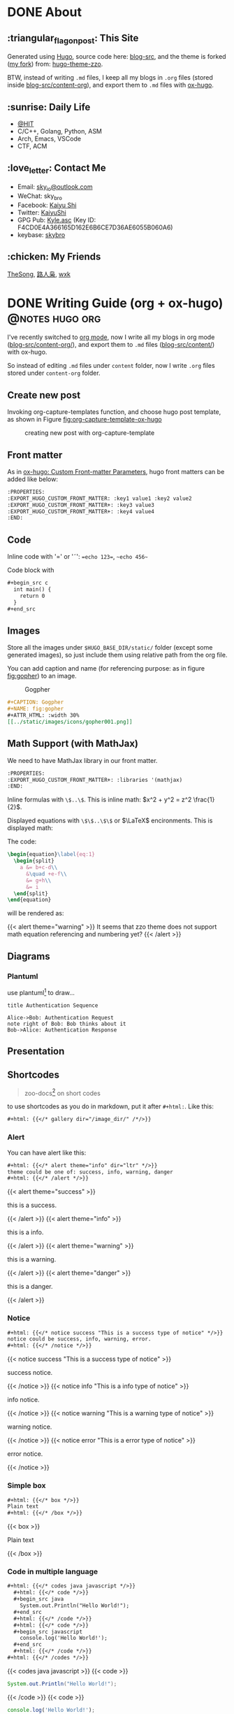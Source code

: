 #+STARTUP: overview
#+HUGO_BASE_DIR: ../
#+HUGO_SECTION: en/posts
#+AUTHOR:
#+HUGO_CUSTOM_FRONT_MATTER: :author "<a href='https://k4i.top' class='theme-link'>k4i</a>"
#+LATEX_COMPILER: xelatex
#+LATEX_CLASS: elegantpaper

* DONE About
  CLOSED: [2021-11-23 Tue 16:16]
:PROPERTIES:
:EXPORT_HUGO_SECTION: en/
:EXPORT_HUGO_BUNDLE: about
:EXPORT_FILE_NAME: index
:EXPORT_DATE: [2021-11-23 Tue 14:18]
:EXPORT_HUGO_CUSTOM_FRONT_MATTER+: :libraries '(mathjax)
:EXPORT_HUGO_CUSTOM_FRONT_MATTER+: :description "About K4i"
:EXPORT_HUGO_CUSTOM_FRONT_MATTER+: :type "about"
:END:

[[../static/images/about/the-matrix-has-you.gif]]

** :triangular_flag_on_post: This Site

Generated using [[https://gohugo.io/][Hugo]], source code here: [[https://github.com/sky-bro/blog-src][blog-src]], and the theme is forked ([[https://github.com/sky-bro/hugo-theme-zzo][my fork]]) from: [[https://github.com/zzossig/hugo-theme-zzo][hugo-theme-zzo]].

BTW, instead of writing ~.md~ files, I keep all my blogs in ~.org~ files (stored inside [[https://github.com/sky-bro/blog-src/tree/master/content-org][blog-src/content-org]]), and export them to ~.md~ files with [[https://ox-hugo.scripter.co/][ox-hugo]].

** :sunrise: Daily Life

   - [[http://www.hit.edu.cn/][@HIT]]
   - C/C++, Golang, Python, ASM
   - Arch, Emacs, VSCode
   - CTF, ACM

** :love_letter: Contact Me

   - Email: [[mailto:sky_io@outlook.com][sky_io@outlook.com]]
   - WeChat: sky_bro
   - Facebook: [[https://www.facebook.com/profile.php?id=100005027239118][Kaiyu Shi]]
   - Twitter: [[https://twitter.com/KaiyuShi][KaiyuShi]]
   - GPG Pub: [[https://keybase.io/skybro/pgp_keys.asc][Kyle.asc]] (Key ID: F4CD0E4A366165D162E6B6CE7D36AE6055B060A6)
   - keybase: [[https://keybase.io/skybro][skybro]]

** :chicken: My Friends

[[https://thesong96.github.io/][TheSong]], [[https://lurenxiao1998.github.io/][路人枭]], [[https://pullp.github.io][wxk]]

** COMMENT :musical_score: Listening recently

#+html: <a href="https://open.spotify.com/user/22sit26j5lamlvm3sgikxwuoq"> <img src="https://spotify-readme-ky13.vercel.app/api/spotify" /> </a>

* DONE Writing Guide (org + ox-hugo)                        :@notes:hugo:org:
  CLOSED: [2021-12-05 Sun 20:58]
:PROPERTIES:
:EXPORT_HUGO_BUNDLE: writing-guide--org-plus-ox-hugo
:EXPORT_FILE_NAME: index
:EXPORT_DATE: [2021-11-22 Mon 20:23]
:EXPORT_HUGO_CUSTOM_FRONT_MATTER: :image "/images/icons/org-mode-unicorn.png"
:EXPORT_HUGO_CUSTOM_FRONT_MATTER+: :libraries '(mathjax)
:EXPORT_HUGO_CUSTOM_FRONT_MATTER+: :description "New writing/bloging guide, Now I blog in org mode!"
:END:

I've recently switched to [[https://orgmode.org/][org mode]], now I write all my blogs in org mode ([[https://github.com/sky-bro/blog-src/blob/master/content-org/][blog-src/content-org/]]), and export them to ~.md~ files ([[https://github.com/sky-bro/blog-src/blob/master/content/][blog-src/content/]]) with ox-hugo.

So instead of editing ~.md~ files under ~content~ folder, now I write ~.org~ files stored under ~content-org~ folder.

** Create new post

Invoking org-capture-templates function, and choose hugo post template, as shown in Figure [[fig:org-capture-template-ox-hugo]]

#+CAPTION: creating new post with org-capture-template
#+NAME: fig:org-capture-template-ox-hugo
[[../static/images/posts/Writing-Guide-Org/org-capture-template-ox-hugo.gif]]

** Front matter

As in [[https://ox-hugo.scripter.co/doc/custom-front-matter/][ox-hugo: Custom Front-matter Parameters]], hugo front matters can be added like below:

#+begin_src org
  :PROPERTIES:
  :EXPORT_HUGO_CUSTOM_FRONT_MATTER: :key1 value1 :key2 value2
  :EXPORT_HUGO_CUSTOM_FRONT_MATTER+: :key3 value3
  :EXPORT_HUGO_CUSTOM_FRONT_MATTER+: :key4 value4
  :END:
#+end_src

** Code

Inline code with '\equal' or '\tilde': ==echo 123==, ~~echo 456~~

Code block with

#+begin_src org
  ,#+begin_src c
    int main() {
      return 0
    }
  ,#+end_src
#+end_src

** Images

Store all the images under =$HUGO_BASE_DIR/static/= folder (except some generated images), so just include them using relative path from the org file.

You can add caption and name (for referencing purpose: as in figure [[fig:gopher]]) to an image.

#+CAPTION: Gogpher
#+NAME: fig:gopher
#+ATTR_HTML: :width 30%
[[../static/images/icons/gopher001.png]]

#+begin_src org
  ,#+CAPTION: Gogpher
  ,#+NAME: fig:gopher
  ,#+ATTR_HTML: :width 30%
  [[../static/images/icons/gopher001.png]]
#+end_src

** Math Support (with MathJax)

We need to have MathJax library in our front matter.

#+begin_src org
  :PROPERTIES:
  :EXPORT_HUGO_CUSTOM_FRONT_MATTER+: :libraries '(mathjax)
  :END:
#+end_src

Inline formulas with =\$..\$=. This is inline math: $x^2 + y^2 = z^2 \frac{1}{2}$.

Displayed equations with =\$\$..\$\$= or $\LaTeX$ encironments. This is displayed math:

The code:

#+begin_src tex
  \begin{equation}\label{eq:1}
    \begin{split}
      a &= b+c-d\\
        &\quad +e-f\\
        &= g+h\\
        &= i
    \end{split}
  \end{equation}
#+end_src

will be rendered as:

\begin{equation}\label{eq:1}
  \begin{split}
    a &= b+c-d\\
      &\quad +e-f\\
      &= g+h\\
      &= i
  \end{split}
\end{equation}

{{< alert theme="warning" >}}
It seems that zzo theme does not support math equation referencing and numbering yet?
{{< /alert >}}

** Diagrams

*** Plantuml

use plantuml[fn:plantuml] to draw...

#+begin_src plantuml :file "../static/images/posts/Writing-Guide-Org/first.svg"
  title Authentication Sequence

  Alice->Bob: Authentication Request
  note right of Bob: Bob thinks about it
  Bob->Alice: Authentication Response
#+end_src

** Presentation

** Shortcodes

# https://github.com/kaushalmodi/ox-hugo/issues/126
#+begin_quote
zoo-docs[fn:zzo-docs] on short codes
#+end_quote

to use shortcodes as you do in markdown, put it after =#+html:=. Like this:


#+begin_src org
  ,#+html: {{</* gallery dir="/image_dir/" /*/>}}
#+end_src

*** Alert

You can have alert like this:

#+begin_src org
  ,#+html: {{</* alert theme="info" dir="ltr" */>}}
  theme could be one of: success, info, warning, danger
  ,#+html: {{</* /alert */>}}
#+end_src

#+html: {{< alert theme="success" >}}
this is a success.
#+html: {{< /alert >}}

#+html: {{< alert theme="info" >}}
this is a info.
#+html: {{< /alert >}}

#+html: {{< alert theme="warning" >}}
this is a warning.
#+html: {{< /alert >}}

#+html: {{< alert theme="danger" >}}
this is a danger.
#+html: {{< /alert >}}

*** Notice

#+begin_src org
  #+html: {{</* notice success "This is a success type of notice" */>}}
  notice could be success, info, warning, error.
  #+html: {{</* /notice */>}}
#+end_src

#+html: {{< notice success "This is a success type of notice" >}}
success notice.
#+html: {{< /notice >}}

#+html: {{< notice info "This is a info type of notice" >}}
info notice.
#+html: {{< /notice >}}

#+html: {{< notice warning "This is a warning type of notice" >}}
warning notice.
#+html: {{< /notice >}}

#+html: {{< notice error "This is a error type of notice" >}}
error notice.
#+html: {{< /notice >}}

*** Simple box

#+begin_src org
  #+html: {{</* box */>}}
  Plain text
  #+html: {{</* /box */>}}
#+end_src

#+html: {{< box >}}
Plain text
#+html: {{< /box >}}

*** Code in multiple language

#+begin_src org
  #+html: {{</* codes java javascript */>}}
    #+html: {{</* code */>}}
    ,#+begin_src java
      System.out.Println("Hello World!");
    ,#+end_src
    #+html: {{</* /code */>}}
    #+html: {{</* code */>}}
    ,#+begin_src javascript
      console.log('Hello World!');
    ,#+end_src
    #+html: {{</* /code */>}}
  #+html: {{</* /codes */>}}
#+end_src

#+html: {{< codes java javascript >}}
  #+html: {{< code >}}
  #+begin_src java
    System.out.Println("Hello World!");
  #+end_src
  #+html: {{< /code >}}
  #+html: {{< code >}}
  #+begin_src javascript
    console.log('Hello World!');
  #+end_src
  #+html: {{< /code >}}
#+html: {{< /codes >}}

*** Tab

#+begin_src org
  #+html: {{</* tabs Windows MacOS Ubuntu */>}}
    #+html: {{</* tab */>}}

    ,*** Windows section

    ,#+begin_src javascript
      console.log('Hello World!');
    ,#+end_src

    #+html: {{</* /tab */>}}
    #+html: {{</* tab */>}}

    ,*** MacOS section

    Hello world!
    #+html: {{</* /tab */>}}
    #+html: {{</* tab */>}}

    ,*** Ubuntu section

    Great!
    #+html: {{</* /tab */>}}
  #+html: {{</* /tabs */>}}
#+end_src

#+html: {{< tabs Windows MacOS Ubuntu >}}
  #+html: {{< tab >}}

  *** Windows section

  #+begin_src javascript
    console.log('Hello World!');
  #+end_src

  #+html: {{< /tab >}}
  #+html: {{< tab >}}

  *** MacOS section

  Hello world!
  #+html: {{< /tab >}}
  #+html: {{< tab >}}

  *** Ubuntu section

  Great!
  #+html: {{< /tab >}}
#+html: {{< /tabs >}}

*** Expand

#+begin_src org
  #+html: {{</* expand "Expand me" */>}}
  Some Markdown Contents
  #+html: {{</* /expand */>}}
#+end_src

#+html: {{< expand "Expand me" >}}
Some Markdown Contents
#+begin_src go
  package main

  import "fmt"

  func main() {
    fmt.Println("hello sky!")
  }
#+end_src
#+html: {{< /expand >}}

*** video

#+html: {{< youtube 2liXzaIIyuE >}}

** References

You can refer to something in the footnote like ox-hugo[fn:ox-hugo].

* DONE Org Notes                                                 :@notes:org:
  CLOSED: [2021-12-06 Mon 21:37]
:PROPERTIES:
:EXPORT_HUGO_BUNDLE: org-notes
:EXPORT_FILE_NAME: index
:EXPORT_DATE: [2021-11-22 Mon 10:50]
:EXPORT_HUGO_CUSTOM_FRONT_MATTER: :image "/images/icons/org-mode-unicorn.png"
:EXPORT_HUGO_CUSTOM_FRONT_MATTER+: :libraries '(mathjax)
:EXPORT_HUGO_CUSTOM_FRONT_MATTER+: :description "My Notes on org writing."
:END:

** Basic Editing
*** Comments

+ /*C-c ;*/ :: toggle comment of an entry

#+BEGIN_COMMENT
this is comment line 01,
this is comment line 02.
#+END_COMMENT

# comment a line / line comment

*** Font types

#+begin_src org
  + /italic/
  + *bold*
  + _underlined_
  + =verbatim=
  + ~code~
  + +strike-through+
#+end_src

will be rendered as:

+ /italic/
+ *bold*
+ _underlined_
+ =verbatim=
+ ~code~
+ +strike through+

*** Org Entities

for entering special characters, we can use org entities:

https://stackoverflow.com/questions/16443386/how-to-escape-double-quote/31207746#31207746

#+begin_src org
  =\equal=
#+end_src

** Headings

#+begin_src org
  ,* H1
  ,** H2
  ,*** H3
  ,**** H4
#+end_src

+ ~C-RET~: new heading
+ ~M-RET~: new heading by spliting current heading
+ ~C-S-RET~: new heading, but with TODO
+ ~M-S-RET~: new heading by spliting current heading, but with TODO
+ ~M-LEFT/RIGHT~: Promote/Demote current subtree
+ ~M-UP/DOWN~: Move/swap subtree up/down

** Code

Offers two types of source code:

1. code block
2. inline code

org-entities-help function helps you insert some code.

*** inline

#+begin_src org
  src_c++[:exports code]{ typedef long long ll; }
  src_shell[:exports code]{ echo -e "test" }
#+end_src

src_c++[:exports code]{ typedef long long ll; }
src_shell[:exports code]{ echo -e "test" }

*** code block

source code blocks are one of many Org block types.

#+begin_src org
  ,#+BEGIN_SRC cpp
    #include <iostream>
    using namespace std;
    int main() {
      cout << "123\n";
      return 0;
    }
  ,#+END_SRC
#+end_src

#+BEGIN_SRC cpp
  #include <iostream>
  using namespace std;
  int main() {
    cout << "123\n";
    return 0;
  }
#+END_SRC

** List

+ M-RET :: new item at current level
+ M-S-RET :: new item with a checkbox
+ M-UP/DOWN :: move item up/down, including subitems
+ M-S-UP/DOWN :: move item up/down
+ M-LEFT/RIGHT :: decrease/increase indentation of item
+ M-S-LEFT/RIGHT :: decrease/increase indentation of item, including subitems
+ C-c C-c :: toggle checkbox
+ C-c - :: Cycle through itemize/enumerate bullets

** Table

+ /*|Name|Age C-c RET*/ create table with headers
  | NAME | Age |
  |------+-----|
  | sky  |  22 |
  | k4i  |  23 |
+ /*RET*/ go to next row
+ /*S-UP/DOWN/LEFT/RIGHT*/ swap between cells
+ /*M-UP/DOWN/LEFT/RIGHT*/ swap between rows/columns
+ /*M-S-UP/DOWN/LEFT/RIGHT*/ insert/delete row/column
+ /*C-c -*/ insert horizontal line below
+ /*C-c RET*/ insert horizontal line below, move to next row
+ /*C-c ^*/ sort column

** Footnote

for more information on footnote, please refer to the official org site[fn:orgmode].

*** footnote types:

+ named footnote :: fn:NAME
+ anonymous, inline footnote :: fn:: inline definition, fn:NAME: inline definition

*** example

 #+begin_src org
   The Org homepage[fn:1] now looks a lot better than it used to.
   ...
   [fn:1] The link is: https://orgmode.org
 #+end_src

** hyperlinks
+ formats
  + =[[link][description]]=
  + =[[link]]=
  + [[https://k4i.top/][k4i's home!]]
+ link types
  + internal links
  + external links
+ shortcuts
  + /*C-c C-l*/ :: insert/delete link
  + /*C-c C-o*/ :: open link

** todos [1/2]

*** DONE subtask 01
    CLOSED: [2021-10-23 Sat 23:18]

    + /*M-S-RET*/ :: new todo item
    + /*C-c C-t*/ :: cycle through todo states

*** BUG subtask 02 [1/2]
    + [-] item 01
      + [ ] item 01.01
      + [X] item 01.02
    + [X] item 02

** Images

+ /*C-c C-x C-v*/ :: toggle images (org-toggle-inline-images)

** Exports

*** latex

latex config

#+BEGIN_SRC shell
tlmgr update elegantpaper
tlmgr install elegantpaper # [[https://github.com/ElegantLaTeX/ElegantPaper][elegantpaper]]
tlmgr uninstall elegantpaper
pip install pygments # dependency of [[https://github.com/gpoore/minted][minted]]
#+END_SRC

add this in your front matter

#+BEGIN_SRC org
  ,#+LATEX_COMPILER: xelatex
  ,#+LATEX_CLASS: elegantpaper
  ,#+OPTIONS: prop:t
#+END_SRC

*** fixed reference ids

Org will set random ids for internal links, sometimes we want them to be fixed.

There are two solutions, one is to seed the random number generater[fn:seed-random-generator].

#+begin_src elisp
  (defun seed-random-generator (_) (random "a fixed and unchanging string"))
  (add-hook 'org-export-before-processing-hook #'seed-random-generator)
#+end_src

And another way is to override the ~org-export-new-reference~[fn:org-export-new-reference] function:

#+begin_src elisp
  (defun org-export-deterministic-reference (references)
    (let ((new (length references)))
      (while (rassq new references) (setq new (+ new 1)))
      new))
  (advice-add #'org-export-new-reference :override #'org-export-deterministic-reference)
#+end_src

* DONE Golang Notes                                           :@notes:golang:
  CLOSED: [2021-11-25 Thu 00:30]
:PROPERTIES:
:EXPORT_HUGO_BUNDLE: golang-notes
:EXPORT_FILE_NAME: index
:EXPORT_DATE: [2021-11-21 Sun 23:56]
:EXPORT_HUGO_CUSTOM_FRONT_MATTER+: :image "/images/icons/gopher001.png"
:EXPORT_HUGO_CUSTOM_FRONT_MATTER+: :libraries '(mathjax)
:EXPORT_HUGO_CUSTOM_FRONT_MATTER+: :description "This is my notes on learning golang."
:END:

** Basics
*** Packages

    every go program is made up of packages, and it starts from: /package main/,
    /func main()/

    packages could be imported, and grouped together using parenthesis
    ("factored" import statements)

    #+begin_src go
      import "fmt"
      import "math"
    #+end_src

    same as:

    #+begin_src go
      import (
        "fmt"
        "math"
      )
    #+end_src

    Only capitalized names are exported, therefore after importing a package, you
    can only reference its exported names.

*** Basic Types

    #+begin_src go
      package main

      import (
        "fmt"
        "math/cmplx"
      )

      // bool

      // string

      // int int8 int16 int32 int 64
      // uint uint8 uint16 uint32 uint64 unitptr

      // bytes // alias for uint8

      // rune // alias for int32, represents a unicode code point

      // float32 float64

      // complex64 complex128

      var (
        ToBe   bool       = false
        MaxInt uint64     = 1<<64 - 1
        z      complex128 = cmplx.Sqrt(-5 + 12i)
      )

      func main() {
        fmt.Printf("Type: %T Value: %v\n", ToBe, ToBe)
        fmt.Printf("Type: %T Value: %v\n", MaxInt, MaxInt)
        fmt.Printf("Type: %T Value: %v\n", z, z)
      }
    #+end_src

    the int, uint, and uintptr types are usually 32 bits on 32-bit systems and 64
    bits on 64-bit systems.

*** Variables

Two ways to declare a variable:
+ /var/
  + with or without initializer (implicitly initialized with zero value)
  + package or function scope
+ ~:=~ short assignment statements
  + only function scope
  + must have initializers

With an explicit initializer, no need to provide the type of the variable.

Apart from variables, there are constants, which:
+ can be declared in package or function level
+ must have explicit initializers (also constants, value known at compile time)
+ cannot be reassigned after initialization.

Multiple /var/ or /const/ statements could be grouped together like /imports/.

#+begin_src go
  // with initializer
  var i, j int = 1, 2
  // omit type (type inference)
  var i, j = 1, 2
  // short variable declarations (also type inference)
  a := 3 // int
  b := 3.14 // float64
  c := 0.1 + 0.2i

  // constants
  const Pi = 3.14
  // numeric constants are high-precision values
  const (
    Big = 1 << 100    // 1 << 100
    Small = Big >> 99 // 2
  )
#+end_src

*** Functions

#+begin_src go
  // type comes after variable name.
  func add(x int, y int) int {
    return x + y;
  }

  // consecutive named function parameters share a type
  func add(x, y int) int {
    return x + y;
  }

  // function can return any number of results
  func swap(x, y string) (string, string) {
    return y, x
  }

  // naked return: a return without arguments, can harm readability in longer
  // functions
  func split(sum int) (x, y int) {
    x = sum * 4 / 9
    y = sum - x
    return
  }
#+end_src

**** Methods

     Go has no classes, but you can define methods on types. A method is a
     function with a special /receiver/ argument.

     #+begin_src go
       package main

       import (
         "fmt"
         "math"
       )

       type Vertex struct {
         X, Y float64
       }

       func (v Vertex) Abs() float64 {
         return math.Sqrt(v.X*v.X + v.Y*v.Y)
       }

       func (v *Vertex) Scale(f float64) {
         v.X = v.X * f
         v.Y = v.Y * f
       }

       func main() {
         v := Vertex{3, 4}
         v.Scale(10)
         fmt.Println(v.Abs()) // 50
       }
     #+end_src

     **The method and its receiver type must be defined in the same package.**

     #+begin_src go
       type MyFloat float64 // define your own float64 type
     #+end_src

**** Pointer Receivers or Arguments

     Receiver is just another argument, it can be nil.

     If you wanna modify or not copying an argument, you should pass pointer
     types.

     In general, all methods on a given type should have either value or pointer
     receivers, but not a mixture of both.

*** Type conversions

    ~T(v)~ converts the value ~v~ to the type ~T~.

    #+begin_src go
      i := 42
      f := float64(i)
      u := uint(f)
    #+end_src

    **no implicit conversion in go**

** Control FLow
*** For

Go only has for loop, no while loop, each for loop has three basic
components:
+ init statement
+ condition statement
+ post statement (execute after each iteration)

no parentheses, but curly braces ~{}~ are always required.

#+begin_src go
  package main

  import "fmt"

  func main() {
    sum := 0
    for i := 0; i < 10; i++ {
      sum += i
    }
    fmt.Println(sum)
  }
#+end_src

any of the three components can be omitted, if you only have condition or
nothing left, semicolon can be omitted.

#+begin_src go
  sum := 0
  // just like while loop
  for sum < 1000 {
    sum++
  }

  for {
    // loop forever
  }
#+end_src

you can ~continue~ or ~break~ inside a loop

*** If

like ~for~ loops, no parentheses ~()~, but curly braces ~{}~ are required

can have init statement

#+begin_src go
  if i := 0; i != 0 {
    fmt.Println("what?")
  } else if i == 0 {
    fmt.Println("got 0")
  } else {
    fmt.Println("no way here")
  }
#+end_src

*** Switch

+ shorter way to write a sequence of ~if-else~ statements.
+ no break or default fallthrough in switch
+ cases do need not to be constants or integers.
+ also support init statements like ~if~ and ~for~.

#+begin_src go
  package main

  import (
    "fmt"
    "runtime"
  )

  func main() {
    fmt.Print("Go runs on ")
    switch os := runtime.GOOS; os {
    case "darwin":
      fmt.Println("OS X.")
    case "linux":
      fmt.Println("Linux.")
    default:
      // freebsd, openbsd,
      // plan9, windows...
      fmt.Printf("%s.\n", os)
    }
  }
#+end_src

+ you can use ~fallthrough~ keyword to fallthrough
+ mutiple statements in a single case:
+ omit condition is the same as ~switch true~ (clean way to write long
  if-then-else chains)

#+begin_src go
  package main

  import (
    "fmt"
    "time"
  )

  func main() {
    t := time.Now()

    // same as: switch true
    switch {
    // default will always be last evaluated
    default:
      fmt.Println("default")
    case t.Hour() < 12:
      fmt.Println("morning")
    case t.Hour() < 17, true: // like useing '||', match any
      fmt.Println("afternoon")
      fallthrough
    case false:
      // even condition is false, fallthrough do fallthrough here
      fmt.Println("Are you ok?")
      // cannot put fallthrough in the last case or default
      // fallthrough
    }
  }
#+end_src

*** Defer

    a ~defer~ statement defers the execution of a function until the surrounding
    function returns.

    arguments evaluated immediately, but function call is not executed until the
    surrounding function returns.

    defered function calls are pushed onto a stack, so executed in last-in-first-outo order

    #+begin_src go
      package main

      import "fmt"

      func main() {
        fmt.Println("counting")

        for i := 0; i < 10; i++ {
          defer fmt.Println(i)
        }

        fmt.Println("done")
      }
    #+end_src

** Advanced types

*** Pointers

   A pointer holds the memory address of a value.

   Go has no pointer arithmetic.

   #+begin_src go
     var p *int
     i := 42
     p = &i // referencing
     fmt.Println(*p) // dereferencing
   #+end_src

*** Structs

    can be defined inside functions

    access struct fileds using a dot

    struct fields can also be accessed through a struct pointer, without explicit
    dereferencing.

    #+begin_src go
      package main

      import "fmt"

      func main() {
        type Vertex struct {
          X int
          Y int
        }
        v := Vertex{1, 2}
        p := &v // pointer to a struct
        v.X = 4
        (*p).Y = 6 // dereference the struct first - cumbersum
        p.Y = 5    // without explicit dereference
        fmt.Println(v)
      }
    #+end_src

    struct literal

    #+begin_src go
      package main

      import "fmt"

      type Vertex struct {
        X, Y int
      }

      func main() {
        var (
          v1 = Vertex{1, 2}  // {1, 2}, has type Vertex
          v2 = Vertex{Y: 1}  // {0, 1}
          v3 = Vertex{}      // {0, 0}
          p  = &Vertex{3, 4} // has type *Vertex
        )

        // {1 2} {0 1} {0 0} &{3 4}
        fmt.Println(v1, v2, v3, p)
      }
    #+end_src

*** Arrays

    ~[n]T~ is an array of ~n~ values of type ~T~.

    Arrays cannot be resized

    #+begin_src go
      package main

      import "fmt"

      func main() {
        // [1 2 0]
        fmt.Println([3]int{1, 2})
      }
    #+end_src

*** Slices

    A slice is a dynamically-sezed, flexible view into the elements of an array.

    ~[n]T~ is an array of type T and length n.

    ~[]T~ is a slice of type T, it does not store any data, it just describes a
    section of the underlying array.

    #+begin_src go
      package main

      import "fmt"

      func main() {
        // array literal
        v := [5]int{1, 2}
        // slice literal
        // v := []int{1, 2, 0, 0, 0}
        v1 := v[1:3]
        fmt.Println(cap(v))  // 5
        fmt.Println(cap(v1)) // 4, counting from first element in the slice
        fmt.Println(len(v1)) // 2
        fmt.Println(v1)      // [2 0]
      }
    #+end_src

    When slicing, you may omit the high or low bounds to use their defaults
    instead (/0/ for low, /len/ for high)

    making a slice

    #+begin_src go
      a := make([]int, 5)    // len(a)=5, cap(a)=5
      b := make([]int, 0, 5) // len(b)=0, cap(b)=5
      b = b[:cap(b)]         // len(b)=5, cap(b)=5
      b = b[1:]              // len(b)=4, cap(b)=4
    #+end_src

    appending to a slice

    #+begin_src go
      func printSlice(s []int) {
        fmt.Printf("len=%d, cap=%d, addr=%p, %v\n", len(s), cap(s), &s, s)
      }

      func main() {
        var s []int
        printSlice(s) // len=0, cap=0
        s = append(s, 0)
        printSlice(s) // len=1, cap=1
        s = append(s, 1)
        printSlice(s) // len=2, cap=2
        s = append(s, 1)
        printSlice(s) // len=3, cap=4
        s = append(s, 1, 2, 3)
        printSlice(s) // len=6, cap=8
      }
    #+end_src

    if the backing array is too small to fit all the given values a bigger array
    will be allocated. The returned slice will point to the newly allocated
    array.

    range

    #+begin_src go
      package main

      import "fmt"

      var pow = []int{1, 2, 4, 8, 16, 32, 64, 128}

      func main() {
        // for i, _ := range pow
        // for i := range pow
        // for _, v := range pow
        for i, v := range pow {
          fmt.Printf("2**%d = %d\n", i, v)
        }
      }
    #+end_src

*** Maps

    #+begin_src go
      package main

      import "fmt"

      type Vertex struct {
        X, Y int
      }

      func main() {
        var v = map[int]Vertex{
          3: {1, 2},
        }
        // x := v[2]
        x, ok := v[2]
        // ok is false
        if !ok {
          fmt.Println("no v[2]")
          fmt.Printf("x is the zero value of Vertex, which is %v\n", x)
        }
        fmt.Println(v[3])
        // insert or update an element
        v[3] = Vertex{3, 4}
        // delete a key
        delete(v, 3)
      }
    #+end_src

*** Function Type

    Functions are values too, they can be used as funtion arguments and return
    values.

    #+begin_src go
      package main

      import "fmt"

      func f(fn func(int) string, x int) string {
        return fn(x)
      }

      func main() {

        myF := func(x int) string {
          return "xy"
        }

        fmt.Println(f(myF, 3))
      }
    #+end_src

    Receiver is actually the first argument of a method:

    #+begin_src go
      package main

      import (
        "fmt"
        "math"
      )

      type Vertex struct {
        X, Y float64
      }

      func (v Vertex) Abs() float64 {
        return math.Sqrt(v.X*v.X + v.Y*v.Y)
      }

      func (v *Vertex) Scale(f float64) {
        v.X = v.X * f
        v.Y = v.Y * f
      }

      func f(fn func(Vertex) float64, v *Vertex) {
        fmt.Println(fn(*v))
      }

      func f2(fn func(*Vertex) float64, v *Vertex) {
        fmt.Println(fn(v))
      }

      func main() {
        v := Vertex{3, 4}
        f(Vertex.Abs, &v)
        f2((*Vertex).Abs, &v)
        // these two are different function
        // receiver is actually the first argument of method
        fmt.Printf("%T\n", (*Vertex).Scale)
        fmt.Printf("%T\n", v.Scale)
      }
    #+end_src

    A closure is a function value that references variables from outside its
    body.

    #+begin_src go
      package main

      import "fmt"

      func adder() func(int) int {
        sum := 0
        return func(x int) int {
          sum += x
          return sum
        }
      }

      func main() {
        pos, neg := adder(), adder()
        for i := 0; i < 10; i++ {
          fmt.Println(
            pos(i),
            neg(-2*i),
          )
        }
      }
    #+end_src

*** Interfaces

    An interface type is a set of method signatures.

    An interface value is any type that has implemented those methods
    (implemented implicitly, no "implements" keyword).

    #+begin_src go
      package main

      import (
        "fmt"
        "math"
      )

      type Abser interface {
        Abs() float64
      }

      func main() {
        var a Abser
        f := MyFloat(-math.Sqrt2)
        v := Vertex{3, 4}

        a = f  // a MyFloat implements Abser
        a = &v // a *Vertex implements Abser

        // In the following line, v is a Vertex (not *Vertex)
        // and does NOT implement Abser.
        // a = v

        fmt.Println(a.Abs())
      }

      type MyFloat float64

      func (f MyFloat) Abs() float64 {
        if f < 0 {
          return float64(-f)
        }
        return float64(f)
      }

      type Vertex struct {
        X, Y float64
      }

      func (v *Vertex) Abs() float64 {
        return math.Sqrt(v.X*v.X + v.Y*v.Y)
      }
    #+end_src

    printing value and type of an interface is the same as printing its
    underlying value and type.

    #+begin_src go
      package main

      import "fmt"

      type I interface {
        M()
      }

      type T struct {
        S string
      }

      func (t *T) M() {
        if t == nil {
          fmt.Println("<nil>")
          return
        }
        fmt.Println(t.S)
      }

      func main() {
        var i I

        var t *T
        i = t
        describe(i)
        i.M()

        i = &T{"hello"}
        describe(i)
        i.M()
      }

      func describe(i I) {
        fmt.Printf("(%v, %T)\n", i, i)
      }
    #+end_src

    The interface that specifies zero methods is known as the empty interface.

    #+begin_src go
      package main

      import "fmt"

      func main() {
        var i interface{}
        describe(i)

        i = 42
        describe(i)

        i = "hello"
        describe(i)
      }

      func describe(i interface{}) {
        fmt.Printf("(%v, %T)\n", i, i)
      }
    #+end_src

**** Type assertions

     try converting an interface to its underlying value of type T: ~s := i.(T)~

     here ~T~ must implement methods of i.

     #+begin_src go
       package main

       import "fmt"

       func main() {
         var i interface{} = "hello"

         s := i.(string)
         fmt.Println(s)

         s, ok := i.(string)
         fmt.Println(s, ok)

         f, ok := i.(float64)
         fmt.Println(f, ok)

         f = i.(float64) // panic
         fmt.Println(f)
       }
     #+end_src

     #+begin_src go
       package main

       import "fmt"

       type Vertex struct {
         x, y int
       }

       // value of type *Vertex can also call method M()
       func (Vertex) M() {}

       func main() {
         var v Vertex

         var i interface {
           M()
         } = v

         // argument here must implement methods of the interface
         t, ok := i.(*Vertex)
         des(t) // *main.Vertex, <nil>
         chk(t, ok)

         t2, ok := i.(Vertex)
         des(t2) // main.Vertex, {0, 0}
         chk(t2, ok)
       }

       func des(v interface{}) {
         fmt.Printf("%T, %v\n", v, v)
       }

       func chk(t interface{}, ok bool) {
         if !ok {
           fmt.Println("type not correct, zero value returned:", t)
         } else {
           fmt.Println("type correct, value is:", t)
         }
       }
     #+end_src

**** type switches

     #+begin_src go
       package main

       import "fmt"

       func do(i interface{}) {
         switch v := i.(type) {
         case int:
           fmt.Printf("Twice %v is %v\n", v, v*2)
         case string:
           fmt.Printf("%q is %v bytes long\n", v, len(v))
         default:
           // here v has the same type as i
           fmt.Printf("I don't know about type %T!\n", v)
         }
       }

       func main() {
         do(21)
         do("hello")
         do(true)
       }
     #+end_src

** Zero values

   variables declared without an explicit initial value are given their zero
   value.

   + 0 for numeric types
   + false for the boolean type
   + "" (the empty string) for the strings
   + ~{<default field values>}~ for structs
   + nil for slice (len and cap of a nil slice is 0)
   + nil for maps
   + nil for interfaces
   + nil for pointers

** Common Interfaces

*** Error

    When ~fmt~ prints values, it looks for the error interface first:

    #+begin_src go
      type error interface {
        Error() string
      }
    #+end_src

    if the interface value is not ~<nil>~, the Error() method will be invoked by
    ~fmt~ to get the error string.

    #+begin_src go
      i, err := strconv.Atoi("42")
      if err != nil {
        fmt.Printf("couldn't convert number: %v\n", err)
        return
      }
      fmt.Println("Converted integer:", i)
    #+end_src

    Do not print the interface value in the Error() method directly, it will cause
    infinite loop.

    #+begin_src go
      type ErrNegativeSqrt float64

      func (e ErrNegativeSqrt) Error() string {
        // do not print e directly, infinite loop here
        // fmt.Println(e)
        return fmt.Sprintln("cannot Sqrt negative number: ", float64(e))
      }
    #+end_src

*** Reader

    the ~io.Reader~ interface has a ~Read~ method:

    #+begin_src go
      func (T) Read(b []byte) (n int, err error)
    #+end_src

    read populates the given byte slice with data and returns the number of bytes
    populated and an error value.

    it returns an ~io.EOF~ error when the stream ends.

    #+begin_src go
      package main

      import (
        "fmt"
        "io"
        "strings"
      )

      func main() {
        r := strings.NewReader("Hello, Reader!")

        b := make([]byte, 8)
        for {
          n, err := r.Read(b)
          fmt.Printf("n = %v err = %v b = %v\n", n, err, b)
          fmt.Printf("b[:n] = %q\n", b[:n])
          if err == io.EOF {
            break
          }
        }
      }
    #+end_src

*** Image

    ~image.Image~ defines the Image interface

    #+begin_src go
      type Image interface {
        ColorModel() color.Model
        Bounds() Rectangle
        At(x, y int) color.Color
      }
    #+end_src

** Goroutines

   a /goroutine/ is a lightweight thread managed by the Go runtime.

*** Channels

    By default, sends and receives block until the other side is ready. This
    allows goroutines to synchronize without explicit locks or condition
    variables.

    Channels aren't like files, you don't usually need to close them. Closing is
    only necessary when the receiver must be told there are no more values
    coming, such as to terminate a ~range~ loop.

    #+begin_src go
      package main

      import "fmt"

      func fib(n int, c chan int) {
        a, b := 0, 1
        for i := 0; i < n; i++ {
          c <- a
          a, b = b, a+b
        }
        close(c)
      }

      func main() {
        c := make(chan int)
        go fib(10, c)
        for x := range c {
          fmt.Println(x)
        }
        // "ok" is false if there are:
        // 1. no more values to receive
        // 2. and the channel is closed
        // x, ok := <- c
      }
    #+end_src

*** Select

    /select/ statement lets a goroutine wait on multiple communication
    operations.

    /select/ blocks until one of its cases can run (by adding a /default/ case,
    it won't block). It chooses one at random if multiple are ready.

    #+begin_src go
      package main

      import "fmt"

      func fibonacci(c, quit chan int) {
        x, y := 0, 1
        for {
          select {
          case c <- x:
            x, y = y, x+y
          case <-quit:
            fmt.Println("quit")
            return
          }
        }
      }

      func main() {
        c := make(chan int)
        quit := make(chan int)
        go func() {
          for i := 0; i < 10; i++ {
            fmt.Println(<-c)
          }
          quit <- 0
        }()
        fibonacci(c, quit)
      }
    #+end_src

*** Mutex

    /sync.Mutex/ provides two methods: ~Lock~ and ~Unlock~

    #+begin_src go
      // SafeCounter is safe to use concurrently.
      type SafeCounter struct {
        mu sync.Mutex
        v  map[string]int
      }

      func (c *SafeCounter) Value(key string) int {
        c.mu.Lock()
        // Lock so only one goroutine at a time can access the map c.v.
        defer c.mu.Unlock()
        return c.v[key]
      }
    #+end_src

** Practice

*** Sqrt

    #+begin_src go
      package main

      import "fmt"

      func Sqrt(x float64) (res float64) {
        res = 1.
        diff := 1.
        for diff > 1e-5 || diff < -1e-5 {
          diff = (res*res - x) / (2 * res)
          res -= diff
        }
        return
      }

      func main() {
        fmt.Println(Sqrt(4))
      }
    #+end_src

*** WordCount

    #+begin_src go
      package main

      import (
        "strings"

        "golang.org/x/tour/wc"
      )

      func WordCount(s string) (m map[string]int) {
        m = make(map[string]int)
        for _, x := range strings.Fields(s) {
          m[x]++
        }
        return m
      }

      func main() {
        wc.Test(WordCount)
      }
    #+end_src

*** Fibonacci closure

    #+begin_src go
      package main

      import "fmt"

      // fibonacci is a function that returns
      // a function that returns an int.
      func fibonacci() func() int {
        a, b := 0, 1
        return func() int {
          ret := a
          a, b = b, a + b
          return ret
        }
      }

      func main() {
        f := fibonacci()
        for i := 0; i < 10; i++ {
          fmt.Println(f())
        }
      }
    #+end_src

*** Sqrt with Error Handling

    #+begin_src go
      package main

      import (
        "fmt"
        "math"
      )

      type ErrNegativeSqrt float64

      func (e ErrNegativeSqrt) Error() string {
        // float64(e) here is important
        // fmt.Sprint(e) will cause infinite loop!
        return fmt.Sprint("cannot Sqrt negative number:", float64(e))
      }

      func Sqrt(x float64) (float64, error) {
        if x < 0 {
          return x, ErrNegativeSqrt(x)
        }
        return math.Sqrt(x), nil
      }

      func main() {
        fmt.Println(Sqrt(2))
        fmt.Println(Sqrt(-2))
      }
    #+end_src

*** rot13Reader

    #+begin_src go
      package main

      import (
        "io"
        "os"
        "strings"
      )

      type rot13Reader struct {
        r io.Reader
      }

      func (rot13reader rot13Reader) Read(b []byte) (int, error) {
        n, err := rot13reader.r.Read(b)
        if err != nil {
          return 0, io.EOF
        }
        for i := 0; i < n; i++ {
          switch c := b[i]; {
          case c >= 'A' && c <= 'Z':
            b[i] = 'A' + (b[i]-'A'+13)%26
          case c >= 'a' && c <= 'z':
            b[i] = 'a' + (b[i]-'a'+13)%26
          }
        }
        return n, nil
      }

      func main() {
        s := strings.NewReader("Lbh penpxrq gur pbqr!")
        r := rot13Reader{s}
        io.Copy(os.Stdout, &r)
      }
    #+end_src

*** Implement Image interface

    #+begin_src go
      package main

      import (
        "image"
        "image/color"

        "golang.org/x/tour/pic"
      )

      type Image struct {
        w, h int
      }

      func (img Image) ColorModel() color.Model {
        return color.RGBAModel
      }

      func (img Image) Bounds() image.Rectangle {
        return image.Rect(0, 0, img.w, img.h)
      }

      func (img Image) At(x, y int) color.Color {
        return color.RGBA{uint8(x + y), uint8(x + y), 255, 255}
      }

      func main() {
        m := Image{100, 100}
        pic.ShowImage(m)
      }
    #+end_src

*** Web Crawler

    #+begin_src go
      package main

      import (
        "fmt"
        "sync"
      )

      type Fetcher interface {
        // Fetch returns the body of URL and
        // a slice of URLs found on that page.
        Fetch(url string) (body string, urls []string, err error)
      }

      type url2Dep struct {
        mu sync.Mutex
        mp map[string]int
      }

      func (u *url2Dep) insertUrl(url string, dep int) {
        u.mu.Lock()
        defer u.mu.Unlock()
        u.mp[url] = dep
      }

      func (u *url2Dep) getDep(url string) (int, bool) {
        u.mu.Lock()
        defer u.mu.Unlock()
        dep, ok := u.mp[url]
        return dep, ok
      }

      // Crawl uses fetcher to recursively crawl
      // pages starting with url, to a maximum of depth.
      func Crawl(u *url2Dep, url string, depth int, fetcher Fetcher) {
        defer wg.Done()
        if depth <= 0 {
          return
        }
        if dep, ok := u.getDep(url); !ok || dep < depth {
          u.insertUrl(url, depth)
        } else {
          fmt.Printf("visited: %s\n", url)
          return
        }
        body, urls, err := fetcher.Fetch(url)
        if err != nil {
          fmt.Println(err)
          return
        }
        fmt.Printf("found: %s %q\n", url, body)
        for _, nextUrl := range urls {
          wg.Add(1)
          go Crawl(u, nextUrl, depth-1, fetcher)
        }
      }

      var wg sync.WaitGroup

      func main() {
        u := url2Dep{mp: make(map[string]int)}
        wg.Add(1)
        go Crawl(&u, "https://golang.org/", 4, fetcher)
        wg.Wait()
      }

      // fakeFetcher is Fetcher that returns canned results.
      type fakeFetcher map[string]*fakeResult

      type fakeResult struct {
        body string
        urls []string
      }

      func (f fakeFetcher) Fetch(url string) (string, []string, error) {
        if res, ok := f[url]; ok {
          return res.body, res.urls, nil
        }
        return "", nil, fmt.Errorf("not found: %s", url)
      }

      // fetcher is a populated fakeFetcher.
      var fetcher = fakeFetcher{
        "https://golang.org/": &fakeResult{
          "The Go Programming Language",
          []string{
            "https://golang.org/pkg/",
            "https://golang.org/cmd/",
          },
        },
        "https://golang.org/pkg/": &fakeResult{
          "Packages",
          []string{
            "https://golang.org/",
            "https://golang.org/cmd/",
            "https://golang.org/pkg/fmt/",
            "https://golang.org/pkg/os/",
          },
        },
        "https://golang.org/pkg/fmt/": &fakeResult{
          "Package fmt",
          []string{
            "https://golang.org/",
            "https://golang.org/pkg/",
          },
        },
        "https://golang.org/pkg/os/": &fakeResult{
          "Package os",
          []string{
            "https://golang.org/",
            "https://golang.org/pkg/",
          },
        },
      }
    #+end_src
* DONE Vim Notes                                          :@notes:vim:editor:
  CLOSED: [2021-12-06 Mon 20:56]
:PROPERTIES:
:EXPORT_HUGO_BUNDLE: vim-notes
:EXPORT_FILE_NAME: index
:EXPORT_DATE: [2021-12-06 Mon 20:24]
:EXPORT_HUGO_CUSTOM_FRONT_MATTER: :image "/images/icons/vim-logo.png"
:EXPORT_HUGO_CUSTOM_FRONT_MATTER+: :libraries '(mathjax)
:EXPORT_HUGO_CUSTOM_FRONT_MATTER+: :description "my notes/cheatsheet on using vim."
:END:

** my simple config

my simple config can be found here: [[https://github.com/sky-bro/.dotfiles/blob/master/.vimrc][.dotfiles/.vimrc]]

** widows

- /*C-w s*/ :: horizontal split window
- /*C-w v*/ :: vertical split window
- /*C-w q*/ :: quit a window
- /*C-w h/j/k/l*/ :: move between windows
- /*C-w H/J/K/L*/ :: make current master window
- /*C-w +\slash-*/ :: inc/dec height, can prepend with a number
- /*C-w >/<*/ :: inc/dec width, can prepend with a number

** jump

- /*C-o*/ :: jump back
- /*C-i*/ :: jump forward

** Folding

- ~zc~: fold/close current tree
- ~zo~: unfold/open current tree
- ~za~: toggle fold

** Search and replace

https://vim.fandom.com/wiki/Search_and_replace
single buffer

- =/pattern=
- =?pattern=
- =:%s/old/new/g=
- =:%s/old/new/gc=

multiple files

** References

+ [[https://vim.rtorr.com/][Vim Cheat Sheet]]
+ [[../static/images/posts/vim-notes/vim-cheatsheet.svg][vi / vim graphical cheat sheet]]
* DONE Ranger Notes                                           :@notes:ranger:
  CLOSED: [2021-12-08 Wed 00:03]
:PROPERTIES:
:EXPORT_HUGO_BUNDLE: ranger-notes
:EXPORT_FILE_NAME: index
:EXPORT_DATE: [2021-12-07 Tue 19:16]
:EXPORT_HUGO_CUSTOM_FRONT_MATTER: :image "/images/icons/ranger_logo.png"
:EXPORT_HUGO_CUSTOM_FRONT_MATTER+: :libraries '(mathjax)
:EXPORT_HUGO_CUSTOM_FRONT_MATTER+: :description "ranger is a terminal based file manager."
:END:

I am planing on totally changing to the terminal based file manager: ranger.

And this is my cheatsheet on using it, for more detailed guides you can go check the ranger official user guide[fn:ranger-official-user-guide].

** launch

I use ~$mod+Shift+Return~ to launch my ranger, and this keybinding is set in the i3 config file as below.

#+begin_src shell
  # ~/.config/i3/config
  bindsym $mod+Shift+Return exec cd "$(xcwd)" && exec st -e "ranger"
#+end_src

Here I also use xcwd[fn:xcwd] to get my current working directory, so I can launch ranger from that directory.

** Key bindings and hints

+ ~g~: navigation and tabs
+ ~r~: open with
+ ~y~: yank
+ ~d~: cut/delete
+ ~p~: paste
+ ~o~: sort
+ ~.~: filter_stack ??
+ ~z~: settings
+ ~u~: undo
+ ~M~: linemode
+ ~+, -, =~: rights
+ ~Alt+N~: switch(~Tab~), create tab

** configuration files

under =~/.config/ranger/= folder, there are 4 main configuration files:

+ ~rc.conf~: the main config, various key bindings and switches
+ ~rfile.conf~: how to open a file
+ ~scope.sh~: how to preview a file
+ ~commands.py~: implement various commands (functions), you can add your custom commands here.

** Bookmarks

+ ~m<key>~: bookmark current folder
+ ~'<key>~: go to a bookmark
+ ~um<key>~: remove a bookmark

** Select/Mark files

+ ~SPC~: mark current file
+ ~v~: invert selection (easy to select all)
+ ~V~: visual mode, to mark a range of files
+ ~:mark REGEX~, ~:unmark REGEX~: to mark/unmark with regex expression.
+ ~uv~, ~:unmark~: unmark all files

** Macros

+ ~%f~: the highlighted file
+ ~%d~: the path of the current directory
+ ~%s~: the selected files in the current directory
+ ~%t~: the tagged files in the current directory
+ ~%c~: the full pathes of the currently copied/cut files
+ ~%p~: the full pathes of selected files

** Rename, Create Files & Folders

+ ~cw~: to rename selected file or files (bulk rename, works great with ~:flat~)
+ ~:mkdir~: create directory
+ ~:touch~: create file

** TODO drag and drop

https://github.com/ranger/ranger/wiki/Drag-and-Drop

* DONE Terminal & Shell Setup (st & zsh)              :@notes:shell:terminal:
  CLOSED: [2021-12-09 Thu 00:09]
:PROPERTIES:
:EXPORT_HUGO_BUNDLE: terminal-and-shell-setup--st-and-zsh
:EXPORT_FILE_NAME: index
:EXPORT_DATE: [2021-12-08 Wed 17:07]
:EXPORT_HUGO_CUSTOM_FRONT_MATTER: :image "/images/icons/terminal.png"
:EXPORT_HUGO_CUSTOM_FRONT_MATTER+: :libraries '(mathjax)
:EXPORT_HUGO_CUSTOM_FRONT_MATTER+: :description "show my terminal & shell setup."
:END:

My terminal emulator is st (simple terminal) from LukeSmith[fn:st-from-luke], and my shell is zsh (with ohmyzsh[fn:ohmyzsh]).

** Dependencies

+ dmenu
+ fzf[fn:fzf]
+ pywal[fn:pywal]

** ohmyzsh

#+begin_src shell
  # . start-proxy 1081 socks5h
  sh -c "$(curl -fsSL https://raw.githubusercontent.com/ohmyzsh/ohmyzsh/master/tools/install.sh)"
#+end_src

Then config or restore[fn:dotfiles] your ~~/.zshrc~ file.

#+begin_src shell
  dotfiles checkout ~/.zshrc
#+end_src

** colors and themes

*** p10k

I use powerlevel10k[fn:p10k] as my zsh theme.

1. clone the repository:
   #+begin_src shell
     git clone --depth=1 https://github.com/romkatv/powerlevel10k.git ${ZSH_CUSTOM:-$HOME/.oh-my-zsh/custom}/themes/powerlevel10k
     # for chinese users, recommend:
     # git clone --depth=1 https://gitee.com/romkatv/powerlevel10k.git ${ZSH_CUSTOM:-$HOME/.oh-my-zsh/custom}/themes/powerlevel10k
   #+end_src
2. set ~ZSH_THEME="powerlevel10k/powerlevel10k"~ in ~~/.zshrc~.
3. configure with ~p10k~

*** Xresources and pywal

you can define your color scheme in ~~/.Xresources~ file, and load it with ~xrdb ~/.Xresources~.

Or you can let pywal generates and sets a colorscheme for you:

#+begin_src shell
  #!/bin/sh

  # We grab the wallpaper location from wal's cache so
  # that this works even when a directory is passed.
  image_path="${1:-"$(< "${HOME}/.cache/wal/wal")"}"

  # -n tells =wal= to skip setting the wallpaper.
  wal -n -i "$image_path"
  feh --no-fehbg --bg-fill "$image_path"
#+end_src

This is a script[fn:wal-feh] to set my wallpaper and color scheme from an image: ~wal-feh wallpaper.png~.

And I put ~exec --no-startup-id ~/bin/wal-feh~ in my ~~/.config/i3/config~ to autostart it.

** fzf

Install fzf, then put this in your ~~/.zshrc~:

#+begin_src shell
  source /usr/share/fzf/key-bindings.zsh
  source /usr/share/fzf/completion.zsh
#+end_src

** zsh-autosuggestions

Fish-like fast/unobtrusive autosuggestions for zsh.

1. clone the repository:

   #+begin_src shell
     git clone https://github.com/zsh-users/zsh-autosuggestions ${ZSH_CUSTOM:-~/.oh-my-zsh/custom}/plugins/zsh-autosuggestions
   #+end_src

2. add the plugin to the ~plugins~ list inside the ~~/.zshrc~ file.

   #+begin_src shell
     plugins=(
         # other plugins...
         zsh-autosuggestions
     )
   #+end_src

** keybindings

+ ~alt-l~: follow urls
+ ~alt-y~: copy urls
+ ~alt-o~: copy output of a command
+ ~alt-j/k/d/u~: scroll down/up/faster-down/faster-up
+ ~alt-c/v~: copy/paste
+ ~Ctrl+t~: list files+folders in current directory (e.g., type ~git add~, press ~Ctrl+t~, select a few files using ~Tab~, finally ~Enter~)
+ ~Ctrl+r~: search history commands
+ ~ESC+c~: fuzzy change directory

* DONE Clipboard Manager: CopyQ                            :@notes:clipboard:
  CLOSED: [2021-12-15 Wed 15:20]
:PROPERTIES:
:EXPORT_HUGO_BUNDLE: clipboard-manager-copyq
:EXPORT_FILE_NAME: index
:EXPORT_DATE: [2021-12-15 Wed 10:32]
:EXPORT_HUGO_CUSTOM_FRONT_MATTER: :image "/images/icons/copyq-logo.png"
:EXPORT_HUGO_CUSTOM_FRONT_MATTER+: :libraries '(mathjax)
:EXPORT_HUGO_CUSTOM_FRONT_MATTER+: :description "CopyQ is a clipboard manager written in Qt/C++"
:END:

** Introduction

CopyQ[fn:copyq] is a clipboard manager with many features.

+ manages clipboard history
+ history in different tabs
+ Store text, HTML, images or any other custom formats
+ Support custom commands[fn:copyq-commands], like saving clipboard items to file
+ vi style navigation

** Basic Setup

+ Enable ~vi style navigation~ in ~Preferences -> General~
+ Enable ~Tab Tree~ and ~Show Item Count~ in ~Preferences -> Layout~
+ Custom shortcuts in ~Preferences -> Shortcuts~ or in ~File -> Commands/GlobalShortcuts (press F6 from main window)~

** Add Commands

You can get many useful commands from CopyQ-Commands[fn:copyq-commands], or you can create your own commands following the documentation.

To add a command to CopyQ:
+ copy the command code (starts with [Command] or [Commands] for multiple commands)
+ open CopyQ (~Ctrl-Alt-h~)
+ open command dialog (~F6~)
+ click "Paste Commands" button (~Ctrl-v~)
+ apply changes

Commands that I use:

+ [[https://github.com/hluk/copyq-commands/blob/master/Application/save-item-clipboard-to-file.ini][Save Item/Clipboard To a File]]: Opens dialog for saving selected item data to a file.
+ [[https://github.com/hluk/copyq-commands/blob/master/Automatic/image-tab.ini][Image Tab]]: Automatically store images copied to clipboard in a separate tab.

** Key Bindings

+ ~Ctrl-Alt-h~: open/close main window, show clipboard history (customized)
+ ~Ctrl-Alt-s~: save as (customized)
+ ~j/k~: next/previous item
+ ~Ctrl-h~: previous tab
+ ~l/Enter~: copy & paste item
+ ~Ctrl-c~: copy item
+ ~ESC/Ctrl-[~: close window

* DONE Fix boot problem after updating packages           :@debug:linux:boot:
CLOSED: [2022-01-12 Wed 13:02]
:PROPERTIES:
:EXPORT_HUGO_BUNDLE: fix-boot-problem-after-updating-packages
:EXPORT_FILE_NAME: index
:EXPORT_DATE: [2022-01-12 Wed 11:46]
:EXPORT_HUGO_CUSTOM_FRONT_MATTER: :image "/images/icons/how-tough-am-i-i-do-sudo-pacman-syu-everyday.jpg"
:EXPORT_HUGO_CUSTOM_FRONT_MATTER+: :libraries '(mathjax)
:EXPORT_HUGO_CUSTOM_FRONT_MATTER+: :description "pacman -Syu broke my linux again!!"
:END:

** Introduction

Just the other day I updated all my packages through =yay -Syu= (like =pacman -Syu= but also updates aur packages).

And after a reboot, it entered a boot loop...

I believe this had happened to most arch users, and most of the time its just because we broke the dependencies of some packages after the upgrade.

So here's how I saved boot failure after =yay -Syu=.

#+html: {{< alert theme="info" dir="ltr" >}}
You'll need a bootable usb stick (preferable the one you use for installing the system).
#+html: {{< /alert >}}

** Manually boot from grub (optional)

follow this guide[fn:manually-boot-up-linux] to boot your linux from grub (generates log).

The grub command line can also be entered from your bootable usb drive.

#+begin_src shell
  ls # list partitions
  ls (hd1,gpt2)/ # see files in a partition
  set root=(hd1,gpt2) # your linux root partition
  linux /boot/vmlinuz-5.13-x86_64 ro root=/dev/nvme0n1p1
  initrd /boot/initramfs-5.13-x86_64.img
  boot
#+end_src

** chroot to your system

manjaro-chroot is provide in =manjaro-tools-base= package, and is already installed in your live system.

#+begin_src shell
  # mount root
  mount /dev/nvme0n1p2 /mnt
  # mount boot
  # mount /dev/xxx /mnt/boot
  # mount efi
  mount /dev/nvme0n1p1 /mnt/boot/efi/

  manjaro-chroot /mnt
#+end_src

** check your boot log

#+begin_src shell
  # -b: show boot log
  # -1: offset, last boot
  journalctl -b -1
#+end_src

** fix any problems

find any suspicious errors in the boot log, and search it on the web, see how to fix them.

for me, a package from aur was causing the problem, and I tried to fix it, but no luck.

So I just uninstalled it!

** reboot

success!

* DONE Manage My Dotfiles With Stow               :@workspace_setup:dotfiles:
CLOSED: [2022-01-20 Thu 15:33]
:PROPERTIES:
:EXPORT_HUGO_BUNDLE: manage-my-dotfiles-with-stow
:EXPORT_FILE_NAME: index
:EXPORT_DATE: [2022-01-19 Wed 17:40]
:EXPORT_HUGO_CUSTOM_FRONT_MATTER: :image "/images/icons/dotfiles-logo-icon.png"
:EXPORT_HUGO_CUSTOM_FRONT_MATTER+: :libraries '(mathjax)
:EXPORT_HUGO_CUSTOM_FRONT_MATTER+: :description "manage dotfiles with stow."
:END:
:LOGBOOK:
- State "DONE"       from "TODO"       [2022-01-20 Thu 15:33]
:END:

** Introduction

I used to manage my dotfiles[fn:dotfiles] with a bare git repository, its simple, but dotfiles are all over the place, it's hard for me to get a whole view of them.

So now I've switched to stow[fn:gnu-stow], which is a symlink manager to help you put all files you want in one place and symlink them to where they belong (it creates symlink for files in one folder to another folder).

** First Time Setup

So the first time we use stow to manage our dotfiles, we just need to follow these steps.

1. create dotfiles folder in your home directory (preferably)
2. move files to that folder
3. add =.stow-local-ignore= file ([[https://www.gnu.org/software/stow/manual/html_node/Types-And-Syntax-Of-Ignore-Lists.html][Types And Syntax Of Ignore Lists]])
4. create symbolic links back to the files moved (stow the dotfiles directory)
5. (optional) backup the folder (like pushing to github)

And this is is an example of mine:

#+begin_src shell
  # step 1: create dotfiles folder in the home directory
  cd ~
  mkdir .dotfiles
  # step 2: move files to the directory created
  mv .vimrc .dotfiles/
  # same folder structure inside .dotfiles as $HOME folder
  mkdir .dotfiles/.config/i3 -p
  mv .config/i3/config .dotfiles/.config/i3/
  # ... more
  cd .dotfiles
  # step 3: add .stow-local-ignore file
  vim .stow-local-ignore
  # step 4: create symbolic links
  stow .
  # ls -al ~
#+end_src

The =.stow-local-ignore= file if for telling stow that you don't want to symlink some files, you want to ignore them, here's mine.

#+begin_src conf
  \.git
  \.gitignore
  .*\.org
  ^/LICENSE.*
  ^/COPYING
#+end_src

** restore from a dotfiles backup

Restoring dotfiles is very simple, just recreate the symbolic links.

1. restore the dotfiles directory (git clone)
2. create symbolic links back

** Other useful commands of stow

#+begin_src shell
  # unlink files (v for verbose)
  stow -vD .
#+end_src

* DONE Manage Dotfiles With A Bare Git Repo      :dotfiles:@workspace_setup:
CLOSED: [2022-01-20 Thu 15:33]
:PROPERTIES:
:EXPORT_HUGO_BUNDLE: manage-dotfiles-with-a-bare-git-repo
:EXPORT_FILE_NAME: index
:EXPORT_DATE: [2022-01-20 Thu 14:48]
:EXPORT_HUGO_CUSTOM_FRONT_MATTER: :image "/images/icons/dotfiles-logo-icon.png"
:EXPORT_HUGO_CUSTOM_FRONT_MATTER+: :libraries '(mathjax)
:EXPORT_HUGO_CUSTOM_FRONT_MATTER+: :description "manage dotfiles with a bare git repository"
:END:
:LOGBOOK:
- State "DONE"       from "TODO"       [2022-01-20 Thu 15:33]
:END:

** Introduction

Using a bare git repo to manage dotfiles[fn:dotfiles] is simple (idea from [[https://www.atlassian.com/git/tutorials/dotfiles][this post]], it only requires =git=), but now I've switch to stow[fn:gnu-stow], which in my view, grouping dotfiles together in one folder in easier and cleaner for me to find.

** Start

Create the repo

#+begin_src shell
  git init --bare $HOME/.dotfiles.git
#+end_src

Set git alias for the repo

#+begin_src shell
  echo "alias dotfiles='/usr/bin/git --git-dir=$HOME/.dotfiles.git/ --work-tree=$HOME'" >> $HOME/.zshrc # or .bashrc
  . $HOME/.zshrc
#+end_src

Then use this command to not show untracked files on =dotfiles status=

#+begin_src shell
  dotfiles config --local status.showUntrackedFiles no
#+end_src

** Backup Files

use =dotfiles= like your original =git= command

#+begin_src shell
  dotfiles status
  dotfiles add .vimrc
  dotfiles commit -m "backup .vimrc"
  dotfiles remote add origin https://www.github.com/sky-bro/.dotfiles.git
  dotfiles push origin master
#+end_src

** Restore Files

On this computer

#+begin_src shell
  # rm .vimrc
  dotfiles checkout
#+end_src

On another computer

#+begin_src shell
  echo 'alias dotfiles="/usr/bin/git --git-dir=$HOME/.dotfiles.git/ --work-tree=$HOME"' >> $HOME/.zshrc
  source ~/.zshrc
  echo ".dotfiles.git" >> .gitignore # prevent recursion issues
  git clone --bare git@github.com:sky-bro/.dotfiles.git $HOME/.dotfiles.git
  dotfiles checkout
  dotfiles config --local status.showUntrackedFiles no
#+end_src

* DONE Flash Rom For My Android                               :twrp:@Android:
CLOSED: [2022-01-31 Mon 23:04]
:PROPERTIES:
:EXPORT_HUGO_BUNDLE: flash-rom-for-my-android
:EXPORT_FILE_NAME: index
:EXPORT_DATE: [2022-01-31 Mon 19:39]
:EXPORT_HUGO_CUSTOM_FRONT_MATTER: :image "/images/icons/android-logo.png"
:EXPORT_HUGO_CUSTOM_FRONT_MATTER+: :libraries '(mathjax)
:EXPORT_HUGO_CUSTOM_FRONT_MATTER+: :description "Notes on tweaking my android (op6)"
:END:
:LOGBOOK:
- State "DONE"       from "TODO"       [2022-01-31 Mon 23:04]
:END:

** flash twrp recovery

Download TWRP[fn:twrp] recovery for your android device, and probably follow the installation guide there.

Generally, there are two ways of installing the recovery: from a  =.img= file or a =.zip= file.

*** backup your boot.img

There's no recovery partition, recovery is now part of the boot partition.

So in case we break our boot partition, backup it first.

#+begin_src shell
  # === On your android shell (adb shell) ===
  # cd `find /dev/block/platform -type d -name by-name` # mine is /dev/block/platform/soc/1d84000.ufshc/by-name
  # or just
  # cd /dev/block/by-name/
  cd /dev/block/bootdevice/by-name/
  # store the boot partition to /sdcard/boot.img file
  dd if=boot of=/sdcard/boot.img

  # === On you computer shell ===
  # copy the boot.img to your computer
  adb pull /sdcard/boot.img
#+end_src

You can restore the boot partition with =fastboot=.

#+begin_src shell
  # === on your computer shell ===
  fastboot flash boot boot.img
#+end_src

*** Install with the recovery.img file

First temporarily boot into the new recovery.

#+begin_src shell
  adb reboot bootloader
  fastboot boot recovery.img
#+end_src

Once booted, make this recovery permanent:
- navigate to Advanced > Flash Current TWRP option (preferably), or
- navigate to Advanced > Install Recovery Ramdisk > select the =recovery.img= file from your phone storage, or
- as in the next section: install with the =recovery.zip= file.

*** Install with the recovery.zip file

If you already have a working recovery, you only need to have this file on you phone storage (no computer needed). And flash this zip file from your recovery.

Navigate to Install > select the =recovery.zip= file.

** flash rom

You can get many useful resources for OnePlus from 大侠阿木云盘[fn:daxiaamu].

*** Wipes

- Dalvik Cache
- Cache

*** Install rom.zip

put the =rom.zip= file on your phone storage.

boot to recovery, navigate to Install > select the =rom.zip= file.

*** Trouble Shooting

- After flashing a offcial rom for my oneplus 6, my device keeps boots to recovery instead of the system.
  - Solution: go to recovery, Wipe > Format Data.

* DONE Root Android with Magisk                        :root:magisk:@Android:
CLOSED: [2022-02-02 Wed 19:05]
:PROPERTIES:
:EXPORT_HUGO_BUNDLE: root-android-with-magisk
:EXPORT_FILE_NAME: index
:EXPORT_DATE: [2022-02-02 Wed 11:14]
:EXPORT_HUGO_CUSTOM_FRONT_MATTER: :image "/images/icons/hash-symbol.png"
:EXPORT_HUGO_CUSTOM_FRONT_MATTER+: :libraries '(mathjax)
:EXPORT_HUGO_CUSTOM_FRONT_MATTER+: :description "notes on gaining root access on my android with Magisk"
:END:
:LOGBOOK:
- State "DONE"       from "TODO"       [2022-02-02 Wed 19:05]
:END:

** Introduction

Magisk[fn:magisk] is a suite of open source software for customizing Android, supporting devices higher than Android 5.0.

Some highlight features:

- MagiskSU: Provide root access for applications
- Magisk Modules: Modify read-only partitions by installing modules
- MagiskBoot: The most complete tool for unpacking and repacking Android boot images
- Zygisk: Run code in every Android applications' processes

This is my notes on installing it on my op6 following the [[https://topjohnwu.github.io/Magisk/install.html][official installation guide]].

** Download and install Magisk app

Download latest Magisk apk from [[https://github.com/topjohnwu/Magisk/releases/latest][github release]]. Install it:

#+begin_src shell
  adb insatll Magisk.apk
#+end_src

After launching the app, notice the Ramdisk value (mine is Yes), it means whether or not your device has boot ramdisk.

- if Yes, patch boot partition (I'll choose this)
- if No, patch recovery partition

#+ATTR_HTML: :width 30%
[[file:../static/images/posts/root-android-with-magisk/magisk-first-installed.png]]

** backup images

This will need root access, so reboot to twrp recovery first.

#+begin_src shell
  # go to twrp recovery to get root access to your image partition
  # adb reboot recovery
  adb shell # commands below are executed in the android shell
  # get current slot (A/B)
  /bin/getprop ro.boot.slot_suffix
  # _a, so I will backup /dev/block/by-name/boot_a
  dd if=/dev/block/by-name/boot_a of=/sdcard/boot.img
  # optional, if you have vbmeta partition
  # dd if=/dev/block/by-name/vbmeta_a of=/sdcard/vbmeta.img
  # adb pull /sdcard/vbmeta.img
#+end_src

** patch image and install

patch image inside magisk app.

- press install button in the magisk card
- select the image just extracted

pull the patched image to your computer, reboot to bootloader, flash the new patched image to your android device.

#+begin_src shell
  adb pull /sdcard/Download/magisk_patched-xxx.img
  adb reboot bootloader
  fastboot flash boot magisk_patched-xxx.img
  # if you patched the recovery partition
  # fastboot flash recovery magisk_patched-xxx.img
  # optional, patch and install the vbmeta partition
  # fastboot flash vbmeta --disable-verity --disable-verification vbmeta.img
  fastboot reboot
#+end_src

Now open Magisk app again, you can see it's installed.

#+ATTR_HTML: :width 30%
[[file:../static/images/posts/root-android-with-magisk/magisk-patch-installed.png]]

* DONE Activate Windows With Your KMS Own Server :@workspace_setup:kms:windows:
CLOSED: [2022-04-17 Sun 09:15]
:PROPERTIES:
:EXPORT_HUGO_BUNDLE: activate-windows-with-your-own-kms-server
:EXPORT_FILE_NAME: index
:EXPORT_DATE: [2022-02-25 Fri 16:11]
:EXPORT_HUGO_CUSTOM_FRONT_MATTER: :image "/images/icons/windows-volume-licensing.png"
:EXPORT_HUGO_CUSTOM_FRONT_MATTER+: :libraries '(mathjax)
:EXPORT_HUGO_CUSTOM_FRONT_MATTER+: :description "Activate windows and office with a KMS emulator (for volume license editions)"
:END:
:LOGBOOK:
- State "DONE"       from "TODO"       [2022-04-17 Sun 09:15]
:END:

** Introduction

KMS[fn:key-management-service] uses a client-server model, to use it, you need to have a KMS host (server) available on your network.

Computers that activate with a KMS host need to have a specific product key (KMS client key, or formally as Microsoft Generic Volume License Key - GVLK).

Volume licensing editions are, by default, KMS clients with no extra configuration needed as the relevant GVLK is already there.

** Get a product key

Get a product key from [[https://docs.microsoft.com/en-us/windows-server/get-started/kms-client-activation-keys][kms client activation product keys]] for you running windows edition.

To check your current windows version: run =winver=

** Start KMS server

There are several KMS emulators, choose any:
- [[https://github.com/SystemRage/py-kms][py-kms]]
- [[https://github.com/Wind4/vlmcsd][vlmcsd]]

I recommend using py-kms with docker:

#+begin_src shell
  docker run -d --name py-kms --restart always -p 1688:1688 pykmsorg/py-kms
#+end_src

arguments explained:
- =-d= run in the background
- =-name py-kms= container name is =py-kms= (name whatever you want)
- =--restart always= always restart the container if it's not running (unless manually stopped, but will still restart if docker daemon restarts)
- =-p 1688:1688= map host port 1688 (left) to the port 1688 (right) in the container
- =pykmsorg/py-kms= the docker image to run

** activate with slmgr

In your administrator powershell (=win + r=, =powershell=, =Ctrl+Shift+Enter=):

#+begin_src shell
  # uninstall product key
  # slmgr.vbs /upk
  # set/change the product key
  slmgr /ipk W269N-WFGWX-YVC9B-4J6C9-T83GX
  # set the kms server address, 1688 is the default port (can be omitted)
  slmgr /skms 192.168.122.1:1688
  # activate windows
  slmgr /ato
  # activation status
  slmgr /dli
  # activation status (verbose)
  # slmgr /dlv
#+end_src

** Resources

- To install office, choose volume licensing edition, after setting KMS server, it will be activated automatically: [[https://otp.landian.vip/zh-cn/][Office Tool Plus]]

* DONE Tmux Notes                           :cheatsheet:terminal:tmux:@notes:
CLOSED: [2022-03-26 Sat 19:19]
:PROPERTIES:
:EXPORT_HUGO_BUNDLE: tmux-notes
:EXPORT_FILE_NAME: index
:EXPORT_DATE: [2022-03-26 Sat 17:11]
:EXPORT_HUGO_CUSTOM_FRONT_MATTER: :image "/images/icons/tmux-logo.png"
:EXPORT_HUGO_CUSTOM_FRONT_MATTER+: :description "A portable & minimal tmux configuration"
:END:

** .tmux.conf

My most up to date config file is at github: [[https://github.com/sky-bro/.dotfiles/blob/master/.tmux.conf][.dotfiles/.tmux.conf]], and for better experience, I strongly suggest you use =Capslock= as your =Ctrl= key (I set =C-a= as my prefix instead of =C-b=).

#+begin_src conf
  # chenge prefix from =C-b= to =C-a=
  set -g prefix C-a
  unbind C-b
  bind C-a send-prefix

  # better window split, with "-" and "|"
  unbind '"'
  bind - splitw -v -c '#{pane_current_path}'
  unbind %
  bind | splitw -h -c '#{pane_current_path}'

  # enable mouse
  set-option -g mouse on

  # use hjkl to
  # change focus
  bind -r k select-pane -U
  bind -r j select-pane -D
  bind -r h select-pane -L
  bind -r l select-pane -R
  # resize pane
  bind -r ^k resizep -U 2 # upward (prefix Ctrl+k)
  bind -r ^j resizep -D 2 # downward (prefix Ctrl+j)
  bind -r ^h resizep -L 2 # to the left (prefix Ctrl+h)
  bind -r ^l resizep -R 2 # to the right (prefix Ctrl+l)

  # enable vi motions
  setw -g mode-keys vi
  # select, copy with v, y
  bind -T copy-mode-vi v send-keys -X begin-selection
  bind -T copy-mode-vi y send-keys -X copy-selection-and-cancel

  set -g base-index 1
  set -g pane-base-index 1

  set -g status-interval 1
  set -g status-justify left
  setw -g monitor-activity on

  # Set default term to xterm
  # https://github.com/zsh-users/zsh-autosuggestions/issues/229
  # https://stackoverflow.com/questions/18600188/home-end-keys-do-not-work-in-tmux
  set -g default-terminal screen-256color
#+end_src

** Key Bindings

#+begin_quote
=prefix= means =C-b= by default, or =C-a= for me.
list all shortcust: =prefix ?=
#+end_quote

*** sessions

- list session: =tmux ls=, =prefix s=
- new session: =tmux new -s session_name= (attach now), =tmux new -ds session_name= (do not attach)
- attach session: =tmux a -t session_name=
- create or attach session: =tmux new -A -s session_name=
- detach session: =prefix d=
- rename session: =prefix $=
- kill session: =tmux kill-session -t session_name=
- previous/next session: =prefix (/)=

*** windows

- new window: =prefix c=
- next/previous window: =prefix n/p=
- rename window: =prefix ,=
- kill window: =prefix &=

*** panes

- change focus between panes: =prefix h/j/k/l=
- resize pane: =prefix C-h/j/k/l=
- split pane: =prefix |=
- vsplit pane: =prefix -=
- toggle zoom: =prefix z=
- kill pane: =prefix x=
- scroll pane: use mouse wheel or =prefix [= then with vi motions
- toggle between pane layouts: =prefix SPACE=
- display panes /   show pane numbers: =prefix q= (given a number, jump to that pane)
- swap with previous/next pane: =prefix {/}=

*** copy & paste

- within tmux
  - select & copy with your mouse
  - or first enter navigation: =prefix [=, then
    - navigate with vi motions: =hjkl=, =C-f=, =C-b=, ...
    - =v= or =shift+v= to start character/line level selection
    - =o= to change active end of selection
    - =y= to yank (copy) or =q= to quit navigation
    - =prefix ]= to paste selection
- bettwen tmux and your host
  - hold shift and use mouse to select
  - copy with =Ctrl+Shift+c= or =Ctrl+c= (depends on your system/terminal settings)
  - paste with =Ctrl+Shift+v= or =Ctrl+v= (depends on your system/terminal settings)
- command line
  - =tmux save-buffer -= save paste buffer to file (here use =-= as a filename to mean stdin/stdout).
  - =tmux paste-buffer=
  - =tmux set-buffer=
  - =tmux choose-buffer=

#+begin_src shell
  # copy to clipboard
  tmux save-buffer - | xclip -i -sel clipboard
  # paste from clipboard
  tmux set-buffer "$(xclip -o -sel clipboard)"; tmux paste-buffer
#+end_src

* DONE Manage Passwords with Pass            :password:pass:@workspace_setup:
CLOSED: [2022-04-18 Mon 11:39]
:PROPERTIES:
:EXPORT_HUGO_BUNDLE: manage-passwords-with-pass
:EXPORT_FILE_NAME: index
:EXPORT_DATE: [2022-04-05 Tue 20:28]
:EXPORT_HUGO_CUSTOM_FRONT_MATTER: :image "/images/icons/password-store.png"
:EXPORT_HUGO_CUSTOM_FRONT_MATTER+: :libraries '(mathjax)
:EXPORT_HUGO_CUSTOM_FRONT_MATTER+: :description "manage passwords on all your devices (add, generate, edit, delete, sync)."
:END:
:LOGBOOK:
- State "DONE"       from "TODO"       [2022-04-18 Mon 11:39]
:END:

** introduction

Pass[fn:pass] is a command line tool that manages (adding, editing, generating, retrieving) your passwords, but with many useful font-ends and ported clients for different platforms. Its very handy to use it for managing all your passwords on all your devices.

Each password lives in a gpg encrypted file.

** init

Before everything, we need to initialize the password store with a GPG key ([[https://www.linode.com/docs/guides/gpg-keys-to-send-encrypted-messages/][How to generate a gpg key]]):

#+begin_src shell
  # "Kyle Shi" is the user id (maybe email is better?) for my GPG key
  # this will create a directory: $HOME\.password-store
  # with a file .gpg-id in it (which stores this id)
  pass init "Kyle Shi"
#+end_src

Passwords that you add will be stored in the =.password-store= directory, named =xxx.gpg=, which is encrypted with your gpg public key, which only you can decrypt with your private key (=gpg --output doc --decrypt doc.gpg=).

** manage with pass command

*** add

#+begin_src shell
  pass insert Email/sky_io@outlook.com
#+end_src

*** generate

#+begin_src shell
  # generate password for an entry with length of 15
  # if -n (--no-symbols) is passed: will not use non alphanumeric characters
  pass generate Email/sky_io@outlook.com 15
#+end_src

*** edit

#+begin_src shell
  # edit an entry with your default editor
  pass edit Email/sky_io@outlook.com
#+end_src

*** remove

#+begin_src shell
  pass rm Email/sky_io@outlook.com
#+end_src

*** retrieve

#+begin_src shell
  # list password entries
  pass
  # show password for an entry
  pass Email/sky_io@outlook.com
  # copy password of an entry to the clipboard
  pass -c Email/sky_io@outlook.com
#+end_src

history problem with clipboard manager: [[https://github.com/hluk/CopyQ/issues/1031][How to clear the history in CopyQ?]]

** manage with other pass front ends

We barely use =pass= command, instead we use other more user friendly front ends.

*** unix/unix like: [[https://github.com/carnager/rofi-pass][rofi-pass]]

- =Alt+n=: add new password
- =Alt+a=: action menu of current password
- =Alt+h=: help

*** windows

- [[https://github.com/geluk/pass-winmenu][pass-winmenu]]

*** android

- [[https://github.com/android-password-store/Android-Password-Store][Android-Password-Store]]

*** ios

- [[https://mssun.github.io/passforios/][passforios]]

** Sync

*** git(hub)

#+begin_src shell
  cd $HOME\.password-store
  git init
  git branch -M main
  git add -A
  git commit -m "init pass store"
  git remote add origin git@github.com:sky-bro/password-store.git
  git push -u origin main
#+end_src

Adding and removing passwords will automatically create git commits.

** browser settings

switch off =Offer to save passwords= in chrome settings

* DONE Linux Hypervisor Setup          :qemu:kvm:hypervisor:@workspace_setup:
CLOSED: [2022-04-10 Sun 23:43]
:PROPERTIES:
:EXPORT_HUGO_BUNDLE: linux-hypervisor-setup
:EXPORT_FILE_NAME: index
:EXPORT_DATE: [2022-04-08 Fri 20:27]
:EXPORT_HUGO_CUSTOM_FRONT_MATTER: :image "/images/icons/kvm.png"
:EXPORT_HUGO_CUSTOM_FRONT_MATTER+: :libraries '(mathjax)
:EXPORT_HUGO_CUSTOM_FRONT_MATTER+: :description "setup hypervisor with qemu and kvm, the best linux based open source virtualization solution"
:END:
:LOGBOOK:
- State "DONE"       from "TODO"       [2022-04-10 Sun 23:43]
:END:

** Introduction

KVM[fn:kvm] is part of linux kernel, and QEMU[fn:QEMU] (Quick EMUlator) is an emulator. KVM by itself cannot provide the complete virtualization solution, it needs QEMU to provide full hypervisor functionality. QEMU can emulate cpu on its own, but with KVM, QEMU can achieve near native performance by executing the guest code directly on the host CPU.

So it's best for them to work together.

#+CAPTION: architecture
[[file:../static/images/posts/linux-hypervisor-setup/architecture.svg]]

** tools you need

Use your own package manager to install these tools:

#+begin_src shell
  # arch users
  sudo pacman -Sy --needed \
          qemu \
          virt-viewer \
          libvirt \
          dnsmasq \
          ebtables \
          virt-install \
          virt-manager \
#+end_src

- *kvm* (Kernel-based Virtual Machine): Kernel module that handles CPU and memory communication
- *qemu* (Quick EMUlator): emulates many hardware resources -- dick, network, usb...
- *libvirt*: an open-source API, daemon and management tool for managing platform virtualization. It can be used to manage KVM, Xen, VMware ESXi, QEMU and other virtualization technologies.
  - *virsh*: comes with libvirt, command-line tools for communicating with libvirt
- *virt-manager*: GUI alternative to virsh, albeit less capable.
- *virt-install*: part of virt-manager project, create new VM guests
- *virt-viewer*: part of virt-manager project, UI for interacting with VMs via VNC/SPICE
- *dnsmasq*: light-weight DNS/DHCP server. Primarily used for allocating IPs to VMs.
- *ebtables*: used for setting up NAT networking the host

** some setup

two problems

1. by default, virt-manager talks to =qemu:///system=, and virsh talks to =qemu:///session= (unless run as sudo).
2. when talking to qemu:///system, we need to input password every time, especially unpleasant experience when a cli tool like virsh.

for the first problem, we can tell virsh to use =qemu:///system= by default

#+begin_src shell
  cp /etc/libvirt/libvirt.conf ~/.config/libvirt/libvirt.conf
  vim ~/.config/libvirt/libvirt.conf # uncomment or add: uri_default = "qemu:///system"
#+end_src

To solve the second problem, we can add a rule to [[https://wiki.archlinux.org/index.php/Polkit][polkit]] to allow our group (=wheel= -- administrator group) to use virt-manager or vish without being asked for password.

edit =/etc/polkit-1/rules.d/xxx.rules=, your path may be different, put this in.

#+begin_src js
  /* Allow users in wheel group to manage the libvirt daemon without authentication */
  polkit.addRule(function (action, subject) {
    if (action.id == "org.libvirt.unix.manage" && subject.isInGroup("wheel")) {
      return polkit.Result.YES;
    }
  });
#+end_src

** start services

#+begin_src shell
  systemctl enable libvirtd # start on boot
  systemctl enable virtstoraged # start on boot
  systemctl enable virtnetworkd # start on boot
  systemctl start libvirtd  # start libvirtd
  systemctl start virtstoraged # start on boot
  systemctl start virtnetworkd # start on boot
  virsh net-autostart --network default
  virsh net-start --network default # start the default network
#+end_src

** add shrarefolders

Inside virtual machine manager, double click on one of your machine, then select =view->details->Add Hardware=, set something like below:

#+CAPTION: add sharefolder
[[file:../static/images/posts/linux-hypervisor-setup/add-sharefolder.png]]

The above setting will add a new device =/ctf= in the virtual machine

*** if in ubuntu

=sudo vim /etc/rc.local=

#+begin_src shell
  #!/bin/sh -e
  #
  # rc.local
  #
  # This script is executed at the end of each multiuser runlevel.
  # Make sure that the script will "exit 0" on success or any other
  # value on error.
  #
  # In order to enable or disable this script just change the execution
  # bits.
  #
  # By default this script does nothing.

  mount -t 9p -o trans=virtio,version=9p2000.L /ctf /home/sky/ctf

  exit 0
#+end_src

After restarting this server, =/ctf= will automatically be mounted on =/home/sky/ctf=

To make the user (actually kvm) writing the share folder same as the user at host (vm host):
=sudo vim /etc/libvirt/qemu.conf=, find two lines with =user=xxx= and =group=xxx=, change them to yourself (by default, xxx should be =root=), then uncomment the two lines. for me, they are:

#+begin_src conf
  user = "sky"
  group = "sky"
#+end_src

You may need to restart the libvirtd.service for this to take effect.

Also, you need to =chown= the disk to the above =user:group=: =sudo chown sky:sky /var/lib/libvirt/images/ubt16-server.qcow2=

** create a VM

- gui: virt-manager
- cli: virt-install

examples:
- Windows 11 VM with QEMU/KVM

** clone a VM

- gui: virt-manager
- cli: virt-clone

** useful virsh commands

#+begin_src shell
  virsh list --all
  virsh start ubuntu-server
  virsh shutdown ubuntu-server
  virsh reboot ubuntu-server
#+end_src

** Resources

- [[https://octetz.com/docs/2020/2020-05-06-linux-hypervisor-setup/][Linux Hypervisor Setup (libvirt/qemu/kvm)]]
- [[https://askubuntu.com/questions/548208/sharing-folder-with-vm-through-libvirt-9p-permission-denied][Sharing folder with VM through libvirt, 9p, permission denied]]
- [[https://github.com/foxlet/macOS-Simple-KVM][macOS-Simple-KVM]]

* DONE Windows 11 VM with QEMU/KVM         :virtual:machine:windows:kvm:qemu:
CLOSED: [2022-04-10 Sun 23:43]
:PROPERTIES:
:EXPORT_HUGO_BUNDLE: windows-11-vm-with-qemu-kvm
:EXPORT_FILE_NAME: index
:EXPORT_DATE: [2022-04-10 Sun 14:22]
:EXPORT_HUGO_CUSTOM_FRONT_MATTER: :image "/images/icons/windows-logo.jpg"
:EXPORT_HUGO_CUSTOM_FRONT_MATTER+: :libraries '(mathjax)
:EXPORT_HUGO_CUSTOM_FRONT_MATTER+: :description "Install windows VM in QEMU/KVM"
:END:
:LOGBOOK:
- State "DONE"       from "TODO"       [2022-04-10 Sun 23:43]
:END:

** Get a windows iso

[[https://www.microsoft.com/en-in/software-download/windows11][MS: Download Windows 11]]

** Create new VM with virt-manager

open virt-manager

make sure you've connected to the QEMU/KVM (click the File option, then 'Add Connection', make sure hypervisor is selected to QEMU/KVM, and click connect)

now QEMU/KVM will show up that you can add a vm to:

#+CAPTION: create a new virtual machine with virt-manager
[[file:../static/images/posts/windows-11-vm-with-qemu-kvm/virt-manager-create-a-new-virtual-machine.png]]

*** walk through basic options

**** select Local install media (ISO image or CDROM)

#+CAPTION: select windows 11 iso
[[file:../static/images/posts/windows-11-vm-with-qemu-kvm/virt-manager-select-windows-iso.png]]

**** Configure Memory and CPU

#+CAPTION: configure memory and cpu
[[file:../static/images/posts/windows-11-vm-with-qemu-kvm/virt-manager-memory-and-cpu.png]]

**** Create a virtual hard disk

#+CAPTION: create a disk
[[file:../static/images/posts/windows-11-vm-with-qemu-kvm/virt-manager-create-virtual-hard-disk.png]]

**** Set VM name, Network, etc.

and make sure you select the option: Customize configuration before install.

#+CAPTION: Name, Network, Customize
[[file:../static/images/posts/windows-11-vm-with-qemu-kvm/virt-manager-name-network-customize.png]]

*** configure hardware

if you've selected the "Customize configuration before install" option, you'll be lead to this hardware configuration prompt.

**** hard disk bus type

- Click on SATA Disk 1.
- Choose the disk bus as VirtIO

#+CAPTION: set disk bus tpe to VirtIO
[[file:../static/images/posts/windows-11-vm-with-qemu-kvm/virt-manager-set-disk-bus-type-as-virtio.png]]

**** network device model

also set network device model to virtio

#+CAPTION: set network device model to virtio
[[file:../static/images/posts/windows-11-vm-with-qemu-kvm/virt-manager-network-device-model.png]]

**** add virtio driver

- click on Add Hardware
- select storage, click on manage, and attach the virtio driver you've downloaded
- choose device type as CDROM

#+CAPTION: add virtio driver
[[file:../static/images/posts/windows-11-vm-with-qemu-kvm/virt-manager-attach-virtio-driver-iso.png]]

**** change boot order

make sure CDROM 1 is checked and at top.

#+CAPTION: change boot order
[[file:../static/images/posts/windows-11-vm-with-qemu-kvm/virt-manager-change-boot-order.png]]

**** (optional) enable TPM

Click on Add  Hardware, Add the TPM as below.

Model – You will see two models, choose TIS,
Backend – select Backend as Emulated.
Version – 2.0

#+CAPTION: add TPM
[[file:../static/images/posts/windows-11-vm-with-qemu-kvm/virt-manager-add-TPM.png]]

****  (optional) enable Secure Boot

you need to install ovmf and swtpm

#+begin_src shell
  sudo pacman -Sy swtpm ed2k-ovmf
#+end_src

#+CAPTION: enable secure boot
[[file:../static/images/posts/windows-11-vm-with-qemu-kvm/virt-manager-enable-secure-boot.png]]

** Begin installation

*** bypass checks

Click Begin Installation button on the top left corner to start the installation process, then install Windows like you would on a normal PC.

If you haven't enabled TPM 2.0 and secure boot, you'll not meet the installation requirements of windows 11. But you can bypass these checks.

open command prompt with =Shift+F10=

#+begin_src bat
  REG ADD HKLM\SYSTEM\Setup\Labconfig /v BypassTPMCheck /t REG_DWORD /d 1
  REG ADD HKLM\SYSTEM\Setup\Labconfig /v BypassSecureBootCheck /t REG_DWORD /d 1
#+end_src

Similarly, you can disable other checks with: BypassSecureCPUCheck, BypassSecureRAMCheck, BypassSecureStorageCheck

*** Load driver

You won't be able to find the virtio hard disk that you have added, click on Load driver. In the prompt, choose windows 11 driver, and click on Next.

*** Skip connecting to network

we don't have the corresponding virtio driver yet, we'll install it in the next section.

** After installation

*** Install VirtIO Drivers

- Open the Windows Explorer and navigate to the CD-ROM drive.
- Simply execute (double-click on) virtio-win-gt-x64
- (optional) Use the virtio-win-guest-tools wizard to install the QEMU Guest Agent and the SPICE agent for an improved remote-viewer experience.
- (optional) Reboot VM

*** remove CDROMs

- Remove the windows installer iso after intallation.
- Keep the virtio iso.

*** file sharing

recommend sharing files between host and windows guest with samba.

** resources

- [[https://askubuntu.com/questions/1146441/how-to-properly-configure-virt-manager-qemu-kvm-with-windows-guest][How to properly configure Virt-Manager (QEMU/KVM) with Windows guest]]

* DONE File Sharing with Samba                       :@workspace_setup:samba:
CLOSED: [2022-04-12 Tue 19:28]
:PROPERTIES:
:EXPORT_HUGO_BUNDLE: file-sharing-with-samba
:EXPORT_FILE_NAME: index
:EXPORT_DATE: [2022-04-12 Tue 12:20]
:EXPORT_HUGO_CUSTOM_FRONT_MATTER: :image "/images/icons/samba-logo.png"
:EXPORT_HUGO_CUSTOM_FRONT_MATTER+: :libraries '(mathjax)
:EXPORT_HUGO_CUSTOM_FRONT_MATTER+: :description "use samba to share files across linux and windows."
:END:
:LOGBOOK:
- State "DONE"       from "TODO"       [2022-04-12 Tue 19:28]
:END:

** Introduction

You should use NFS for dedicated Linux Client to Linux Server connections.

For mixed Windows/Linux environments use Samba.

** Server (linux)

*** install

#+begin_src shell
  sudo pacman -Sy samba
#+end_src

*** configure

**** configuration file

Need to create =/etc/samba/smb.conf= before starting the service =systemctl start smb=

You can get an example configuration file from [[https://git.samba.org/samba.git/?p=samba.git;a=blob_plain;f=examples/smb.conf.default;hb=HEAD][Samba Git Repository]].

Get help about writing the configuration file with =man smb.conf=.

Here's mine:

#+begin_src toml
  [global]
    workgroup = k4i.top
    map to guest = Bad Password
    server string = Samba Server
    passdb backend = tdbsam

  [homes]
     comment = Home Directories
     browseable = no
     writable = yes

  [tmp]
    comment = Temporary file space
    path = /tmp
    public = yes
    writable = yes
    printable = no
#+end_src

**** user management

we need to have a user to access linux files.

1. For anonymous access, we use the guest account (by default, it's user =nobody=)
2. If you want to access files in a home directory, you should login as that user.

We need to specifically add a user (an existing linux user, or a non-existing one -- samba will create the user for you) to samba, then set a password for that user (can be different from your linux login password)

#+begin_src shell
  sudo smbpasswd -a sky
#+end_src

And by default, when you access a samba server with a user, you can browser that user's home directory (if it has one).

*** start

#+begin_src shell
  systemctl start smb.service
  # if you want to access service with host names, start this service
  systemctl start nmb.service
#+end_src

** Client

*** windows

In the file manager location bar, input: =\\servername\[share]=, then you may remap any folder to a drive.

tips: to clean user credentials (or with the control panel GUI)

#+begin_src bat
  net use /delete *.
#+end_src

*** linux

1. With a file manager:

https://wiki.archlinux.org/title/samba#File_manager_configuration

In the location bar, input: =smb://servername/share=

2. With a command line tool: =smbclient=

#+begin_src shell
  smbclient //xyz/public -U nobody
  smbclient //xyz/sky -U sky
#+end_src

** Resources

- [[https://jeffshee.github.io/2021-01-29-samba-fedora33-kvm-windows-10/][File transfer between Linux and KVM Guest Windows 10]]
- [[https://wiki.archlinux.org/title/samba][Arch Wiki: samba]]

* DONE Use Random in C++                        :@Crypto:@C:STL:Random:C:RNG:
CLOSED: [2022-04-18 Mon 15:47]
:PROPERTIES:
:EXPORT_HUGO_BUNDLE: use-random-in-c-plus-plus
:EXPORT_FILE_NAME: index
:EXPORT_DATE: [2022-04-18 Mon 15:42]
:EXPORT_HUGO_CUSTOM_FRONT_MATTER: :image "images/icons/dice-white.svg"
:EXPORT_HUGO_CUSTOM_FRONT_MATTER+: :description "introduce randomness into your C++ programs, the right way."
:END:
:LOGBOOK:
- State "DONE"       from "TODO"       [2022-04-18 Mon 15:47]
:END:

** Old way

use =rand()=, usually pair with a random initialization of the seed:

#+begin_src c
  srand(int(time(0))); // initialize the seed
  rand(); // get a random int, [0, RAND_MAX]
#+end_src

get random int in =[0,x)=: =rand()%x=
get random real in =[0, 1]=: =rand()/double(RAND_MAX)=

** Modern way

*** Generators

**** random_device

random_device is a uniformly-distributed integer random number generator that produces non-deterministic random numbers.
A good implementation should has its randomness come from a non-deterministic source (e.g. a hardware device).
We can just use this to get our random numbers, but it might come with a light performance price. A PRNG is much better

**** pseudo RNG

So, we usually use random_device to get our first random number, then use it to initialize other PRNGs, then we can more quickly get many more random numbers.
The STL implements several PRNGs (see [[https://en.cppreference.com/w/cpp/numeric/random][cppref: Predefined random number generators]]), not just the *Mersenne Twister* shown above, you can check

*** Distributions

#+begin_src c++
  // ...
  #include <random>

  std::random_device rd; // get a seed
  std::mt19937 g(rd());
#+end_src

** Use cases of PRNG

TODO...

** Refs

- [cppref: std::random_device](https://en.cppreference.com/w/cpp/numeric/random/random_device)
- [cppref: Predefined random number generators](https://en.cppreference.com/w/cpp/numeric/random)
- [std::random_shuffle is deprecated in C++14](https://meetingcpp.com/blog/items/stdrandom_shuffle-is-deprecated.html)

* DONE Public, Private and Hybrid Cloud                    :@Cloud_Computing:
CLOSED: [2022-10-21 Fri 08:57]
:PROPERTIES:
:EXPORT_HUGO_BUNDLE: public-private-and-hybrid-cloud
:EXPORT_FILE_NAME: index
:EXPORT_DATE: [2022-10-20 Thu 23:09]
:EXPORT_HUGO_CUSTOM_FRONT_MATTER: :image "/images/icons/tortoise.png"
:EXPORT_HUGO_CUSTOM_FRONT_MATTER+: :libraries '(mathjax)
:EXPORT_HUGO_CUSTOM_FRONT_MATTER+: :description "this is a description"
:END:
:LOGBOOK:
- State "DONE"       from "TODO"       [2022-10-21 Fri 08:57]
:END:

** Introduction

- Public Cloud :: delivered via the internet and shared across organizations
- Private Cloud :: dedicated solely to your organization
- Hybrid Cloud :: any environment that uses both public and private clouds

** Public Cloud

*** Service Features

- Pros
  - No investments required to deploy and maintain the IT infrastructure (cloud vendor's responsibility)
  - High scalability and flexibility (to meet unpredictable workload demands)
  - Flexible pricing options
- Cons
  - total cost of ownership (TCO) can rise exponentially for large scale usage
  - lease secure
  - low visibility and control into the infrastructure

*** Vendor Responsibility

responsible for developing, managing, and maintaining the pool of computing resources shared between multiple tenants from across the network.

** Private Cloud

*** Service Features

- Pros
  - Dedicated and secure environments
  - Customizable & Flexible
  - high performance
- Cons
  - high price for short-term use cases
  - may not offer high scalability

*** Vendor Responsibility

** Hybrid Cloud

*** Service Features

- Pros
  - Flexible policy to deploy workloads on public or private infrastructure (based on security, performance and cost)
  - scale with security (public cloud resources to accommodate occasional spikes)
  - reliable (multiple data centers -- public and private)
  - cost control (sensitive workloads on private clouds, regular workloads on public cloud)
- Cons
  - toggling between public and private (how to track, what's the cost)
  - public cloud resource management (different locations and categories)
  - complexity of managing an evolving mix of private and public cloud architecture

*** Vendor Responsibility

** References

- [[https://www.bmc.com/blogs/public-private-hybrid-cloud/#:~:text=Public%20cloud%20is%20cloud%20computing,both%20public%20and%20private%20clouds.][Public vs Private vs Hybrid: Cloud Differences Explained]]

* Footnotes

[fn:plantuml] [[https://plantuml.com/][plantuml official site]]

[fn:zzo-docs] [[https://zzo-docs.vercel.app/zzo/shortcodes/][zzo-docs on shortcodes]]

[fn:ox-hugo] [[https://ox-hugo.scripter.co/][ox-hugo official site]]

[fn:orgmode] [[https://orgmode.org/][org mode official site]]

[fn:seed-random-generator] [[https://emacs.stackexchange.com/questions/58285/orgmode-latex-export-how-to-create-repeatable-labels][org export: create repeatable labels]]

[fn:org-export-new-reference] [[https://www.reddit.com/r/orgmode/comments/aagmfh/export_to_html_with_useful_nonrandom_ids_and/][Export to HTML with useful, non-random IDs and anchors]]

[fn:ranger-official-user-guide] [[https://github.com/ranger/ranger/wiki/Official-User-Guide][ranger official user guide]]

[fn:xcwd] [[https://github.com/schischi/xcwd][xcwd]] is a simple tool that prints the current working directory of the currently focused window.

[fn:st-from-luke] [[https://github.com/LukeSmithxyz/st][st]] from Luke Smith

[fn:ohmyzsh] [[https://ohmyz.sh/][Oh My Zsh]] is a delightful, open source, community-driven framework for managing your Zsh configuration

[fn:fzf] [[https://github.com/junegunn/fzf][fzf]] is a general-purpose command-line fuzzy finder

[fn:pywal] [[https://github.com/dylanaraps/pywal][Pywal]] is a tool that generates a color palette from the dominant colors in an image.

[fn:dotfiles] use +a bare git repository+ stow  to manage [[https://github.com/sky-bro/.dotfiles][my dotfiles]].

[fn:p10k] [[https://github.com/romkatv/powerlevel10k][Powerlevel10k]] is a theme for Zsh. It emphasizes speed, flexibility and out-of-the-box experience.

[fn:wal-feh] my [[https://github.com/sky-bro/.dotfiles/blob/master/bin/wal-feh][wal-feh]] script to set wallpaper and color scheme

[fn:copyq] [[https://github.com/hluk/CopyQ][CopyQ]], a clipboard manager with advanced features.

[fn:copyq-commands] [[https://github.com/hluk/copyq-commands][copyq-commands]] is a repo which has many useful commands for CopyQ clipboard manager

[fn:manually-boot-up-linux] [[https://forums.justlinux.com/showthread.php?150600-How-to-manually-boot-up-a-Linux][How to manually boot up a Linux]]

[fn:gnu-stow] [[https://www.gnu.org/software/stow/][GNU Stow]] is a symlink farm manager.

[fn:twrp] [[https://twrp.me/][TWRP]] is the leading custom recovery for Android phones

[fn:daxiaamu] I downloaded official ROM (many history versions) for my op6 from [[https://yun.daxiaamu.com/][大侠阿木云盘]]

[fn:magisk] [[https://github.com/topjohnwu/Magisk][Magisk]] -- The Magic Mask for Android

[fn:key-management-service] KMS (Key Management Service) activates Microsoft products on a local network.

[fn:pass] [[https://www.passwordstore.org/][pass]] is the standard unix password manager.

[fn:kvm] [[https://wiki.archlinux.org/title/KVM][KVM]] is a hypervisor built into the linux kernel.

[fn:QEMU] [[https://wiki.qemu.org/][QEMU]] is a generic and open source machine emulator and virtualizer.

[fn:rfc2818] [[https://datatracker.ietf.org/doc/html/rfc2818][HTTP Over TLS]]
